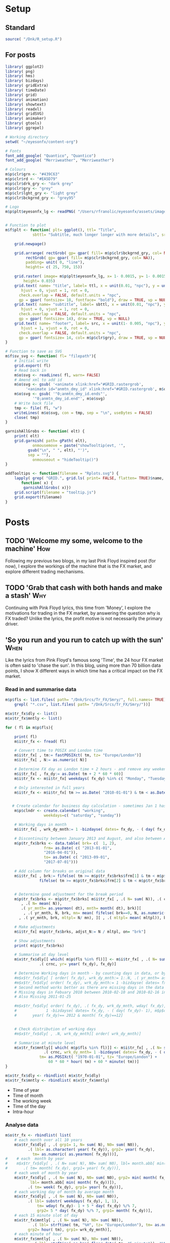 #+DRAFT: true
#+HUGO_SECTION: post
#+HUGO_BASE_DIR: ~/eyesonfx
#+EXPORT_HUGO_BUNDLE: page-bundle-images-in-same-dir
#+PROPERTY: header-args:R  :session *R* :results replace :tangle yes :eval no :exports none
* Setup
** Standard
#+BEGIN_SRC R :eval yes
  source( "/Dnk/R_setup.R")
#+END_SRC

#+RESULTS:

** For posts
#+BEGIN_SRC R :eval yes
  library( ggplot2)
  library( png)
  library( hms)
  library( bizdays)
  library( gridExtra)
  library( timeDate)
  library( grid)
  library( animation)
  library( showtext)
  library( readxl)
  library( gridSVG)
  library( animaker)
  library( gtools)
  library( ggrepel)

  # Working directory
  setwd( "~/eyesonfx/content-org")

  # Fonts
  font_add_google( "Quantico", "Quantico")
  font_add_google( "Merriweather", "Merriweather")

  # Colours
  m$p$clr$grn <- "#439C63"
  m$p$clr$rd <- "#EA5D79"
  m$p$clr$drk_gry <- "dark grey"
  m$p$clr$gry <- "grey"
  m$p$clr$lght_gry <- "light grey"
  m$p$clr$bckgrnd_gry <- "grey95"

  # Logo  
  m$p$plt$eyesonfx_lg <- readPNG( "/Users/rfranolic/eyesonfx/assets/images/logo.png")


  # Function to plot 
  m$f$plt <- function( plt= ggplot(), ttl= "Title",
		      sbttl= "Subtitle, much longer longer with more details", src= "Source: source"){

      grid.newpage()

      grid.arrange( rectGrob( gp= gpar( fill= m$p$clr$bckgrnd_gry, col= NA)), plt,
	       rectGrob( gp= gpar( fill= m$p$clr$bckgrnd_gry, col= NA)),
	       padding= unit( 0, "line"),
	       heights= c( 25, 750, 15))

      grid.raster( image= m$p$plt$eyesonfx_lg, x= 1- 0.0015, y= 1- 0.0015, vjust= 1, hjust= 1,
		  height= 0.035)
      grid.text( name= "title", label= ttl, x = unit(0.01, "npc"), y = unit(1- 0.01, "npc"),
		 hjust = 0, vjust = 1, rot = 0,
		check.overlap = FALSE, default.units = "npc",
		gp = gpar( fontsize= 18, fontface= "bold"), draw = TRUE, vp = NULL)
      grid.text( name= "subtitle", label= sbttl, x = unit(0.01, "npc"), y = unit(1- 0.04, "npc"),
		 hjust = 0, vjust = 1, rot = 0,
		check.overlap = FALSE, default.units = "npc",
		gp = gpar( fontsize= 14), draw = TRUE, vp = NULL)
      grid.text( name= "footer", label= src, x = unit(1- 0.005, "npc"), y = unit( 0.005, "npc"),
		 hjust = 1, vjust = 0, rot = 0,
		check.overlap = FALSE, default.units = "npc",
		gp = gpar( fontsize= 14, col= m$p$clr$gry), draw = TRUE, vp = NULL)
  }

  # Function to save as SVG
  m$f$sv_svg <- function( fl= "filepath"){
      # Initial write
      grid.export( fl)
      # Read back in 
      m$o$svg <- readLines( fl, warn= FALSE)
      # Amend xml to add id 
      m$o$svg <- gsub( '<animate xlink:href="#GRID.rastergrob',
		   '<animate id="anmtn_dmy_id" xlink:href="#GRID.rastergrob', m$o$svg)
      m$o$svg <- gsub( '"0;anmtn_dmy_id.ends"',
		      '"0;anmtn_dmy_id.end"', m$o$svg)
      # Write back file
      tmp <- file( fl, "w")
      writeLines( m$o$svg, con = tmp, sep = "\n", useBytes = FALSE)
      close( tmp)
  }

  garnishAllGrobs <- function( elt) {
      print( elt)
      grid.garnish( path= gPath( elt),
		      onmousemove = paste("showTooltip(evt, '",
			gsub("\n", " ", elt), "')",
			sep = ""),
		      onmouseout = "hideTooltip()")
  }

  addTooltips <- function(filename = "Rplots.svg") {
      lapply( grep( "GRID.", grid.ls( print= FALSE, flatten= TRUE)$name, value= TRUE),
	     function( x) {
		  garnishAllGrobs( x)})
      grid.script(filename = "tooltip.js")
      grid.export(filename)
  }
#+END_SRC

#+RESULTS:

* Posts
** TODO 'Welcome my some, welcome to the machine'                       :How:
   SCHEDULED: <2020-03-07 Sat>
:PROPERTIES:
:EXPORT_FILE_NAME: welcome_to_the_machine
:END:
Following my previous two blogs, in my last Pink Floyd inspired post
(for now), I explore the workings of the machine that is the FX
market, and explore different trading mechanisms.
** TODO 'Grab that cash with both hands and make a stash'               :Why:
   SCHEDULED: <2020-03-06 Fri>
:PROPERTIES:
:EXPORT_FILE_NAME: grab_that_cash_with_both_hands
:END:
Continuing with Pink Floyd lyrics, this time from 'Money', I explore
the motivations for trading in the FX market, by answering the
question why is FX traded? Unlike the lyrics, the profit motive is not
necessarily the primary driver.
#+hugo: more

** 'So you run and you run to catch up with the sun'                   :When:
   SCHEDULED: <2020-03-05 Thu>
:PROPERTIES:
:EXPORT_FILE_NAME: so_you_and_you_run
:END:
[[file:catch_up_with_the_sun.gif]]

Like the lyrics from Pink Floyd's famous song 'Time', the 24 hour FX
market is often said to 'chase the sun'. In this blog, using more than
70 billion data points, I show X different ways in which time has a
critical impact on the FX market.
#+hugo: more

*** Read in and summarise data
#+BEGIN_SRC R
  m$p$fls <- list.files( path= "/Dnk/Srcs/Tr_FX/Smry/", full.names= TRUE)[
      grepl( "*.csv", list.files( path= "/Dnk/Srcs/Tr_FX/Smry/"))]

  m$x$tr_fx$dly <- list()
  m$x$tr_fx$mntly <- list()

  for ( fl in m$p$fls){

      print( fl)
      m$i$tr_fx <- fread( fl)

      # Convert time to POSIX and London time
      m$i$tr_fx[ , tm:= fastPOSIXct( tm, tz= "Europe/London")]
      m$i$tr_fx[ , N:= as.numeric( N)]

      # Determine FX day as London time + 2 hours - and remove any weekend days that remain
      m$i$tr_fx[ , fx_dy:= as.Date( tm + 2 * 60 * 60)]
      m$i$tr_fx <- m$i$tr_fx[ weekdays( fx_dy) %in% c( "Monday", "Tuesday", "Wednesday", "Thursday", "Friday")]

      # Only interested in full years
      m$i$tr_fx <- m$i$tr_fx[ tm >= as.Date( "2010-01-01") & tm < as.Date( "2020-01-01")]


     # Create calendar for business day calculation - sometimes Jan 1 has data, other times not!
      m$p$clndr <- create.calendar( "working",
				   weekdays=c( "saturday", "sunday"))

      # Working days in month
      m$i$tr_fx[ , wrk_dy_mnth:= 1 -bizdayse( dates= fx_dy, - ( day( fx_dy)- 1), m$p$clndr)]

      # Discontinuity between January 2013 and August, and also between April 2016 and June 2017
      m$p$tr_fx$brks <- data.table( brk= c(  1, 2),
			       frm= as.Date( c( "2013-01-01",
				   "2016-04-01")),
			       to= as.Date( c( "2013-09-01",
				   "2017-07-01")))

      # Add column for breaks on original data
      m$i$tr_fx[ , brk:= fifelse( tm >= m$p$tr_fx$brks$frm[1] & tm < m$p$tr_fx$brks$to[1], 1,
			     fifelse( tm >= m$p$tr_fx$brks$frm[2] & tm < m$p$tr_fx$brks$to[2], 2, 0))]


      # Determine good adjustment for the break period
      m$p$tr_fx$brks <- m$p$tr_fx$brks[ m$i$tr_fx[ , .( N= sum( N)), .( crnc, yr= year( tm), dt= as.Date( tm), brk)][
		 , .( N= mean( N)),
		 .( yr_mnth= as.yearmon( dt), mnth= month( dt), brk)][
	      , .( yr_mnth, N, brk, mn= mean( fifelse( brk==0, N, as.numeric( NA)), na.rm= TRUE)), mnth][
		, .( yr_mnth, brk, mltpl= N/ mn), ][ , .( mltpl= mean( mltpl)), brk], on= "brk" ]

      # Make adjustments
      m$i$tr_fx[ m$p$tr_fx$brks, adjst_N:= N / mltpl, on= "brk"]

      # Show adjustments
      print( m$p$tr_fx$brks)

      # Summarise at day level 
      m$x$tr_fx$dly[[ which( m$p$fls %in% fl)]] <- m$i$tr_fx[ , .( N= sum( adjst_N), N0= sum( N)),
			     .( crnc, yr= year( fx_dy), fx_dy)]

      # Determine Working days in month - by counting days in data, or by data calculation
      #m$x$tr_fx$dly[ [ order( fx_dy), wrk_dy_mnth:= 1:.N, .( yr_mnth= as.yearmon( fx_dy))]  # by counting days in data
      #m$x$tr_fx$dly[ order( fx_dy), wrk_dy_mnth:= 1 -bizdayse( dates= fx_dy, - ( day( fx_dy)- 1), m$p$clndr)]
      # Second method works better as there are missing days in the data
      # Missing days in Febuary 2010 between 2010-02-10 and 2010-02-16 inclusive
      # Also Missing 2011-01-25

      #m$x$tr_fx$dly[ order( fx_dy), .( fx_dy, wrk_dy_mnth, wday( fx_dy),
      #				1 -bizdayse( dates= fx_dy, - ( day( fx_dy)- 1), m$p$clndr))][
      #	      year( fx_dy)== 2012 & month( fx_dy)==12]


      # Check distribution of working days
      #m$x$tr_fx$dly[ , .N, wrk_dy_mnth][ order( wrk_dy_mnth)]

      # Summarise at minute level
      m$x$tr_fx$mntly[[ which( m$p$fls %in% fl)]] <- m$i$tr_fx[ , .( N= sum( adjst_N), N0= sum( N)),
			       .( crnc, wrk_dy_mnth= 1 -bizdayse( dates= fx_dy, - ( day( fx_dy)- 1), m$p$clndr),
				 tm= as.POSIXct( "1970-01-01", tz= "Europe/London") +
				     60 * 60 * hour( tm) + 60 * minute( tm))]
  }

  m$x$tr_fx$dly <- rbindlist( m$x$tr_fx$dly)
  m$x$tr_fx$mntly <- rbindlist( m$x$tr_fx$mntly)
#+END_SRC

- Time of year
- Time of month
- The working week
- Time of the day
- Intra-hour
*** Analyse data
#+BEGIN_SRC R
  m$o$tr_fx <- rbindlist( list(
      # each month over all 10 years
      m$x$tr_fx$dly[ , .( grp1= 1, N= sum( N), N0= sum( N0)),
		    .( lbl= as.character( year( fx_dy)), grp2= year( fx_dy),
		      tm= as.numeric( as.yearmon( fx_dy)))],  
  #    # each  month by year
  #    m$x$tr_fx$dly[ , .( N= sum( N), N0= sum( N0), lbl= month.abb[ min( month( fx_dy))]),
  #		  .( tm= month( fx_dy), grp1= year( fx_dy))], 
      # each week of month by year
      m$x$tr_fx$dly[ , .( N= sum( N), N0= sum( N0), grp2= min( month( fx_dy)),
			 lbl= month.abb[ min( month( fx_dy))]),
		    .( tm= week( fx_dy), grp1= year( fx_dy))], 
      # each working day of month by average month
      m$x$tr_fx$dly[ , .( N= sum( N), N0= sum( N0)),
		    .( lbl= substr( weekdays( fx_dy), 1, 1),
			    tm= wday( fx_dy)- 1 + 5 * day( fx_dy) %/% 7,
			    grp2= 5 * day( fx_dy) %/% 7, grp1= month( fx_dy))],
      # each 15 minute slot of day
      m$x$tr_fx$mntly[ , .( N= sum( N), N0= sum( N0)),
		      .( lbl= strftime( tm, "%H", tz= "Europe/London"), tm= as.numeric( floor_date( tm, "15 minute")),
			grp2= hour( tm), grp1= wrk_dy_mnth)],
      # each minute of hour
      m$x$tr_fx$mntly[ , .( N= sum( N), N0= sum( N0)),
		      .( lbl= strftime( as.hms( floor_date( tm, "5 minute")), "%M"), tm= minute( tm),
			grp2= as.numeric( as.hms( floor_date( tm, "5 minute"))), grp1= hour( tm))]),
      idcol= "typ", use.names= TRUE)

  # Index groups
  # Ensure Order 
  #m$o$tr_fx <- m$o$tr_fx[ order( typ, grp1, tm)]
  m$o$tr_fx[ order( typ, grp1, tm), i:= 1:.N, .( typ, tm)]
  m$o$tr_fx[ order( typ, grp1, tm), i2:= cumsum( fifelse( grp2== shift( grp2, fill= -1), 0, 1)), .( typ, grp1)] 
  m$o$tr_fx[ typ== 3, i2:= tm]

  # Highlight important times
  m$o$tr_fx[ typ== 4 &
	     tm %in% as.numeric( floor_date( as.POSIXct( c( "1970-01-01 07:00", "1970-01-01 13:00",
							   "1970-01-01 16:00"),
							tz= "Europe/London"), "15 minute")), clr:= m$p$clr$grn]

  m$o$tr_fx[ typ== 4 &
	     tm %in% as.numeric( floor_date( as.POSIXct( c( "1970-01-01 17:00"),
							tz= "Europe/London"), "15 minute")), clr:= m$p$clr$rd]

  # Highlight (average) week of UK Holidays
  m$p$hldys <-  as.data.table( table( week( holidayLONDON( year= 2010:2019))))
  setnames( m$p$hldys, c( "wk", "N"))
  m$p$hldys[ , hldy:= c( "New Years", rep( "Easter", 5), rep( "May Day", 2), rep( "Last May Monday", 3),
		       rep( "August Bank Holiday", 2),  "Christmas")]

  m$o$tr_fx[ typ== 2 & tm %in%
	     m$p$hldys[ , .( sum( N), wk= mean( as.numeric( wk))), hldy][ , round( wk)],
	    clr:= m$p$clr$rd]

  m$o$cmnts <- list(
      3, "black", 85, -300, "1. Dollar dominates in 1992 \n- 80% of trades against USD")


  m$o$cmnts <- as.data.table( matrix( unlist( m$o$cmnts), ncol= 5, byrow= TRUE,
				     dimnames= list( NULL, c( "frm", "clr", "x", "y", "cmnt"))))
  m$o$cmnts[ , `:=`( x= as.numeric( x), y= as.numeric( y))]

  m$p$prds <- data.table( lbl= c( "10 years", "Avg year", "Avg month", "Avg day", "Avg hour"),
			 x= seq( 1, by= 70, length.out= 5), i= 1:5)



  m$f$plt <- function( tp, j, k){
      ggplot( data= m$o$tr_fx[ typ== j]) +
	  # highlighted times
	  geom_segment( data= function( x) x[ tp== TRUE & !is.na( clr),
					     .( frst_grp1= min( grp1), grp1, clr, tm), .( lbl)][ frst_grp1== grp1],
		       mapping= aes( x= tm, xend= tm, colour= I( clr)),
		       size= 1, y= -Inf, yend= +Inf)+
	  # lines for each group 
	  geom_line( data= function( x) x[ tp== TRUE  & k< 998 & i<= k],
		    mapping= aes( x= tm, y= N, group= grp1, 
				 colour= I( c( "grey80", "grey50", rep( "grey20", 100))[ i])),
		    size= 1.5, alpha= 0.75) +
	  #geom_line( data= function( x) x[ tp== TRUE  & i <= k & k< 999],
	  #          mapping= aes( x= tm, y= N, group= grp1), size= 2, colour= NA) +
	  # total line for top graph 
	  geom_line( data= function( x) x[ tp== TRUE & k >= 2 & i <= k, .( N= sum( N)), .( tm)],
		    mapping= aes( x= tm, y= N),
		    colour= "black", size= 1.5) +
	  # total line for bottom graph
	  geom_line( data= function( x) x[ tp== FALSE][ order( tm), .( N= sum( N), i2= min( i2)), .( tm)],
		    mapping= aes( x= tm, y= N, 
				 colour= I( ifelse( i2 > 0 & k >= 998, "black",
						   c( "grey80", "grey50", rep( "grey20", 100))[ i2]))),
		    size= 1.5, alpha= 0.75) +
	  # labels - for groups
	  geom_text( data= function( x) x[ tp== TRUE & k < 2, .( lbl, i2, grp1, mx_N= max(N), mn_N= min( N)), tm][
					  , .( tm= min( tm), mx_N= max( mx_N), mn_N= min( mn_N), lbl= max( lbl)), i2][
					   , .( tm, lbl, mx_N= max( mx_N), mn_N= min( mn_N))],
		    mapping= aes( x= tm, label= lbl, y= floor( mn_N + ( mx_N- mn_N)* 0.97)),
		    hjust= 0, size= 5, colour= "grey10", vjust= 1) +
	  # vertical guideline labels - for total
	  geom_text( data= function( x)
	      x[tp== FALSE | ( k >= 2 & i <= k), .( lbl, i2, tm, N= sum(N)), tm][
		, .( mn_tm= min( tm), lbl, tm, mx_N= max( N), mn_N= min( N)), .( i2)][
		 ,.( tm= min( tm), lbl= max( lbl), mx_N= max( mx_N), mn_N= min( mn_N)), i2][
		, .( lbl, tm, mx_N= max( mx_N), mn_N= min( mn_N))][ order( tm)],
		    mapping= aes( x= tm, label= lbl, y= floor( mn_N + ( mx_N- mn_N)* 0.97)),
		    hjust= 0, size= 5, colour= "grey10", vjust= 1) +
	  # vertical guidelines
	  geom_segment( data= function( x) x[ tp== FALSE & k != 999,
					     .( frst_tm= min( tm), tm), .( i2)][ frst_tm== tm],
		       mapping= aes( x= tm, xend= tm), y= -Inf, yend= +Inf, colour= m$p$clr$lght_gry) +
	  # shading for bottom plot
	  geom_rect( data= function( x) x[ tp== FALSE & typ== j & ( k>= 998 | i2> k),
					  .( mn= min( tm), mx= max( tm))],
		    mapping= aes( xmin= mn, xmax= mx),
		    fill= m$p$clr$drk_gry, alpha= 0.5, ymin= -Inf, ymax= Inf) +
	  scale_y_continuous( expand= expansion(mult = 0, add = 0)) +
	  scale_x_continuous( expand= expansion(mult = 0.004, add = 0)) +
  #        scale_colour_manual( values= rep( c( "grey80", "grey50", "grey20"), 300), guide= NULL) +
	  theme_void() +
		  theme( plot.background= element_rect( fill= "grey95", colour= NA),
				       panel.background= element_rect( fill= "grey95", colour= NA))
  }


  m$o$ftr_plt <- m$p$ftr_plt
  saveGIF({ ani.options(interval = 1, nmax = 75)
      for( j in m$o$tr_fx[ , .N, typ][ , typ][]){
	  m$o$hdr_plt <- m$p$hdr_plt +
	      geom_rect( data= m$p$prds, mapping= aes( xmin= x, xmax= x+ 70,
						       fill= I( ifelse( i== j, m$p$clr$bckgrnd_gry, m$p$clr$lght_gry))),
						       ymin= 0, ymax= 25, colour= m$p$clr$bckgrnd_gry) +
	      geom_text( data= m$p$prds, mapping= aes( x= x + 70/2, label= lbl,
						      colour= I( ifelse( i== j, "black", m$p$clr$drk_gry))),
		y= 12, size= 5)

	  for( k in c( 1, 2, 3, 4, m$o$tr_fx[ typ== j, max( i)], 998: 1000)){
	      if( j== 1 & k < 998)
		  next
	      m$o$plt1 <- m$f$plt( tp= TRUE, j= j, k= k)
	      m$o$plt2 <-
		  ggplot() +
		  annotate( geom= "rect", fill= m$p$clr$drk_gry, alpha= 0.5,
					      xmin= -Inf, xmax= +Inf, ymin= -Inf, ymax= +Inf) +
		  scale_y_continuous( expand= expansion(mult = 0, add = 0)) +
		  scale_x_continuous( expand= expansion(mult = 0.004, add = 0)) +
		  theme( plot.background= element_rect( fill= "grey95", colour= NA),
				       panel.background= element_rect( fill= "grey95", colour= NA))
	      #ggplot() + theme_void() + annotate( geom= "rect", fill= m$p$drk_gry, alpha= 0.25)
	      if( k < 998) m$o$plt2 <- m$f$plt( tp= FALSE, j= j-1, k= k)
	      if( j!= 5 & k == 999) m$o$plt2 <- m$f$plt( tp= FALSE, j= j, k= k)
	      if( j!= 5 & k == 1000) m$o$plt2 <- m$f$plt( tp= FALSE, j= j, k= k)
	      grid.arrange( m$o$hdr_plt, m$o$plt1, m$o$plt2, m$o$ftr_plt,
			   padding= unit( 0, "line"),
			   heights= c( 25, 750/2, 750/2 , 15))
	  }
      }
  }, movie.name = "catch_up_with_the_sun.gif", ani.width = 500, ani.height = 800)

#+END_SRC

- Time of year
- Time of month
- The working week
- Time of the day
- Intra-hour
** Location, Location, Location                                       :Where:
   SCHEDULED: <2020-03-03 Tue>
:PROPERTIES:
:EXPORT_FILE_NAME: location_location_location
:END:
file:lctn_lctn_lctn.svg

Location, location, location is a mantra used in the property market
to stress the importance of location to a property's value. Location
is also important in FX markets, but here I use the expression to
indicate that an FX trade may involve three locations. Clearly both
counterparties to the trade will be located somewhere, but the third,
and probably the most important location, is where those
counterparties come together to execute the trade. The majority of FX
trades are executed electronically on different trading 'venues'. In
this article, using monthly data published by the venues, I explore
the distribution of activity across them and how it has evolved over
time.
#+hugo: more

*** Read in and summarise data                                     :noexport:

#+BEGIN_SRC R
  m$i <- list()
  m$x <- list()

  # CBOE
  m$i$CBOE <- fread( "/Dnk/Srcs/CBOE_FX/Extrct/CBOE_FX_Vlm.csv")[ , 1:4]
  setnames( m$i$CBOE, c( "mnth", "vlm", "adv", "n_dys"))

  m$i$CBOE[ , `:=`( mnth= as.Date( as.yearmon( mnth, format= "%B-%Y")),
		vlm= as.numeric( substring( gsub( ",", "", vlm), 2)),
		adv= as.numeric( substring( gsub( ",", "", adv), 2)),
		n_dys= as.numeric( n_dys))]

  # Check ADV agrees with number of days and total volume
  m$i$CBOE[ abs( vlm / n_dys - adv) > .5]

  m$i$CBOE 
  m$x$CBOE <- m$i$CBOE[ , .( mnth, vlm= vlm/1e3, adv= adv/1e3)]

  # Deutsche Bourse 360T
  m$p$fls <- list.files( path= "/Dnk/Srcs/Dtsch_Brs/Extrct/", full.names= TRUE)

  m$i$Dtsch_Brs <- rbindlist( lapply( m$p$fls, function( x)
      as.data.table( read_excel( path= x))))

  setnames( m$i$Dtsch_Brs, c( "dt", "vlm"))
  m$i$Dtsch_Brs[ , dt:= as.Date( dt)]

  m$i$Dtsch_Brs[ , .( .N, sum( vlm)), as.yearmon( dt)]

  m$x$Dtsch_Brs <- m$i$Dtsch_Brs[ , .( vlm= sum( vlm)/1e9, adv= sum( vlm)/.N/1e9),
				 .( mnth= floor_date( dt, "month"))]

  #EBS
  m$i$EBS <- fread( "/Dnk/Srcs/EBS/Extrct/EBS_vlm.csv", header= TRUE)
  setnames( m$i$EBS, c( "mnth", "vlm", "vs_lst_mnth", "vs_lst_yr"))

  m$i$EBS[ , `:=`( mnth= as.Date( mnth, format= "%d/%m/%Y"),
	       vs_lst_mnth= as.numeric( gsub( "%", "", vs_lst_mnth))/100,
	       vs_lst_yr= as.numeric( gsub( "%", "", vs_lst_yr))/100)]

  m$i$EBS[ order( mnth),
	  .( vlm- ( 1+ vs_lst_mnth) * shift( vlm))]

  m$x$EBS <- m$i$EBS[ , .( mnth, adv= vlm)]

  # Euronext Fast match
  m$i$ernxt <- as.data.table( read_excel( path= "/Dnk/Srcs/Ernxt_FX/Extrct/Fastmatch_Daily_Volume_2020-03-03.xlsx"))
  setnames( m$i$ernxt, c( "dt", "vlm"))
  m$i$ernxt <- m$i$ernxt[ -(1:3)]
  m$i$ernxt[ , `:=`(
	  dt= as.Date( dt, format= "%m/%d/%Y"), vlm= as.numeric( vlm))]
  m$i$ernxt[ , .N, as.yearmon( dt)]

  m$x$ernxt <- m$i$ernxt[ , .( vlm= sum( vlm)/1e9, adv= sum( vlm)/.N/1e9), .( mnth= floor_date( dt, "month"))]

  # FX Spot stream
  m$i$spt_strm <- fread( file= "/Dnk/Srcs/FX_Spt_Strm/Extrct/FX_Spt_Strm_Vlm.csv")
  setnames( m$i$spt_strm, c( "mnth", "vlm", "adv", "adv_vs_prvs_mnth", "adv_vs_prvs_yr", "n_dy"))

  m$i$spt_strm[ ,
	       `:=`( mnth= as.Date( as.yearmon( gsub( "Sept", "Sep", mnth), format= "%b-%y")),
		 vlm= as.numeric( substring( gsub( ",", "", vlm), 2)),
		 adv= as.numeric( substring( gsub( ",", "", adv), 2)),
		 adv_vs_prvs_mnth= as.numeric( gsub( "%", "", adv_vs_prvs_mnth))/ 100,
		 adv_vs_prvs_yr= as.numeric( gsub( "%", "", adv_vs_prvs_yr))/ 100,
		 n_dy = as.numeric( n_dy)
		 )] 

  m$x$spt_strm <- m$i$spt_strm[ , .( mnth, vlm= vlm/1e3, adv= adv/1e3)]

  # Integral OCX
  m$i$intgrl <- fread( file= "/Dnk/Srcs/Intgrl_OCX/Extrct/Intgrl_OCX_Vlms.csv", header= TRUE)[ ,1:2]
  setnames( m$i$intgrl, c( "mnth", "adv"))
  m$i$intgrl[ ,
	     `:=`( mnth= as.Date( as.yearmon( mnth, "%b-%Y")),
		  adv= as.numeric( substring( gsub( "B", "", gsub( ",", "", adv)), 2)))]

  m$x$intgrl <- m$i$intgrl

  # Refinitiv
  m$i$rfntv <- as.data.table( read_excel( path= "/Dnk/Srcs/Rfntv/Extrct/fx-trading-volumes_af03_rc.xls"))[-(1:22)]
  setnames( m$i$rfntv, c( "mnth", "vlm", "othr_vlm", "ttl_vlm"))
  m$i$rfntv[ ,
	    `:=`( mnth= as.Date( as.yearmon( as.Date( "1900-01-01") + as.numeric( mnth))),
	      vlm= as.numeric( vlm),
	      othr_vlm= as.numeric( othr_vlm))]

  m$x$rfntv <- m$i$rfntv[ , .( mnth, adv= vlm)]

  if( m$x$rfntv[ mnth== "2020-02-01", .N]== 0)
      m$x$rfntv <- rbindlist( list(
	  m$x$rfntv, data.table( mnth= as.Date( "2020-02-01"), adv= 103)))

  # CLS
  m$i$CLS <- fread( file= "/Dnk/Srcs/CLS/Extrct/cls_vlms.csv")
  m$x$CLS <- m$i$CLS[ instrmnt== "Spot", .( mnth= as.Date( mnth), adv= vlm)]

  # Combine
  m$x$vns <- rbindlist( m$x, fill= TRUE, use.names= TRUE, idcol= "vn")
  m$x$vns
  m$x$vns[ , .( mean( vlm), mean( adv)), vn]


  m$o$vns <- m$x$vns[ , .( vn, adv, adv_shr= adv/sum( fifelse( vn== 'CLS', adv, 0), na.rm= T)),
		     .( mnth)][ adv_shr < Inf & vn!= "CLS"]


  m$o$vns[ , mnth:= as.POSIXct( mnth)]
  m$o$vns[ , vn_nm:= unlist( list( CBOE= "Cboe FX", Dtsch_Brs= "360T", EBS= "EBS", ernxt= "Euronext FX",
			  spt_strm= "FXSpotStream", rfntv= "Refinitiv", intgrl= "Integral OCX")[
		 vn])]

  m$o$vns[ , vn:= factor( vn, m$o$vns[ mnth== max( mnth), adv, vn][ order( adv), vn])]
  m$o$vns[ , vn_nm:= factor( vn_nm, m$o$vns[ mnth== max( mnth), adv, vn_nm][ order( adv), vn_nm])]
  m$o$vns <- m$o$vns[ order( vn, mnth)]
#+END_SRC
*** Show data                                                      :noexport:
#+BEGIN_SRC R
  quartz( width= 1.25 * 5, height= 1.25 * 8)

  # adjustment for labels
  m$o$vns[ , adj_adv_shr:= adv_shr + fifelse( vn== "CBOE", 0.25 * 1/125,
					     fifelse( vn== "intgrl", -0.25 * 1/125, 0))]
  m$o$vns[ , adj_adv:= adv + fifelse( vn== "CBOE", 1, fifelse( vn== "intgrl", -1, 0))]

  m$o$plt1 <- ggplot( data= m$o$vns[ mnth< '2025-01-01']) +
  #m$o$plt1 <- ggplot( data= m$o$vns) +
      annotate( geom= "segment", colour= "white",
	       x= as.POSIXct( "2016-01-01"), xend= as.POSIXct( "2021-02-01"),
	       y= seq( .0, .25, .05), yend= seq( .0, .25, .05), size= 1.5) +
  #    annotate( geom= "text", colour= "white",
  #             x= as.POSIXct( "2016-01-01"), y= seq( .0, .25, .05),
  #             label= paste0( seq( 0, 25, 5), "%"), hjust= 0, vjust= 0) +
      annotate( geom= "text", colour= "black",
	       x= as.POSIXct( c( "2016-01-01", "2017-01-01", "2018-01-01", "2019-01-01", "2020-01-01")),
	       y= 0, label= 2016:2020, hjust= 0, vjust= 1) +
      geom_line( mapping= aes( x= mnth, y= adv_shr, group= vn),
		colour= m$p$clr$drk_gry, size= 1) +
      geom_line( mapping= aes( x= mnth, y= adv_shr, group= vn),
		colour= m$p$clr$rd, size= 2) +
      geom_text( data= function( x) x[ , .( adj_adv_shr, adv_shr, mnth, mx= max( mnth)) , vn_nm][
				       mnth== mx],
		mapping= aes( x= mnth+ days( 10), y= adj_adv_shr,
			     label= paste0( vn_nm, " ", round( 100 * adv_shr, 0), "%")),
		colour= m$p$clr$drk_gry, hjust= 0, size= 6) +
      theme_void() +
      scale_y_continuous( limits= c( 0, .25)) +
      scale_x_datetime( limits= as.POSIXct( unlist( m$o$vns[ , .( min( mnth) - months( 3),
								 max( mnth) + months( 28))]),
					   origin= "1970-01-01"),
		       expand= expansion(mult = 0, add = 0)) + 
      theme( plot.background= element_rect( fill= "grey95", colour= NA),
	    panel.background= element_rect( fill= "grey95", colour= NA), legend.position= "none")

  m$f$plt( plt= m$o$plt1, ttl= "Volumes by venue",
	  sbttl= "Monthly Average daily spot volume ($ billions) to Febraury 2020",
	  src= "Source: Venues' websites")

  grid.force()
  m$p$ln1 <- lapply( grep( "GRID.polyline", grid.ls( flatten= TRUE, print= FALSE)$name, value= TRUE), grid.get)
  m$p$sgmnt1 <- lapply( grep( "GRID.segment", grid.ls( flatten= TRUE, print= FALSE)$name, value= TRUE), grid.get)
  m$p$txt1 <- lapply( grep( "GRID.text", grid.ls( flatten= TRUE, print= FALSE)$name, value= TRUE), grid.get)[ 2:3]

  m$o$plt2 <- ggplot( data= m$o$vns[ mnth< '2025-01-01']) +
  #m$o$plt2 <-  ggplot( data= m$o$vns) +
      annotate( geom= "segment", colour= "white",
	       x= as.POSIXct( "2016-01-01"), xend= as.POSIXct( "2021-02-01"),
	       y= seq( 0, 125, 25), yend= seq( 0, 125, 25), size= 1.5) +
  #    annotate( geom= "text", colour= "white",
  #             x= as.POSIXct( "2016-01-01"), y= seq( 0, 125, 25),
  #             label= paste0( "$", seq( 0, 125, 25), "B."), hjust= 0, vjust= 0 ) +
      annotate( geom= "text", colour= "black",
	       x= as.POSIXct( c( "2016-01-01", "2017-01-01", "2018-01-01", "2019-01-01", "2020-01-01")),
	       y= 0, label= 2016:2020, size= 5, hjust= 0, vjust= 1.1) +
      geom_line( mapping= aes( x= mnth, y= adv, group= vn),
		colour= m$p$clr$drk_gry, size= 1) +
      geom_line( mapping= aes( x= mnth, y= adv, group= vn),
		colour= m$p$clr$rd, size= 2) +
      geom_text( data= function( x) x[ , .( adj_adv, adv, mnth, mx= max( mnth)) , vn_nm][
				       mnth== mx],
		mapping= aes( x= mnth+ days( 10), y= adj_adv,
			     label= vn_nm),
		colour= m$p$clr$drk_gry, fontface= "bold", hjust= 0, size= 6) +
      geom_text( data= function( x) x[ , .( adj_adv, adv, mnth, mx= max( mnth)) , vn_nm][
				       mnth== mx],
		mapping= aes( x= mnth+ days( 10), y= adj_adv,
			     label= paste0( vn_nm, " ", round( adv, 0))),
		colour= m$p$clr$rd, fontface= "bold", hjust= 0, size= 6) +
      geom_text( data= function( x) x[ , .( adj_adv, adv_shr, mnth, mx= max( mnth)) , vn_nm][
				       mnth== mx],
		mapping= aes( x= mnth+ days( 10), y= adj_adv,
			     label= paste0( vn_nm, " ", round( 100 * adv_shr, 0), "%")),
		colour= m$p$clr$rd, fontface= "bold", hjust= 0, size= 6) +
      theme_void() +
      scale_x_datetime( limits= as.POSIXct( unlist( m$o$vns[ , .( min( mnth)- months( 3),
								 max( mnth) + months( 28))]),
					   origin= "1970-01-01"),
		       expand= expansion(mult = 0, add = 0)) + 
      scale_y_continuous( limits= c( 0, 125)) +
      theme( plot.background= element_rect( fill= "grey95", colour= NA),
	    panel.background= element_rect( fill= "grey95", colour= NA), legend.position= "none") +
      annotate( label= "1. Highly variable over time, peak\nacross all venues in Feb 2020",
	       x= as.POSIXct( "2020-01-15"), y= 123, hjust= 1, vjust= 1, alpha= .8,
	       geom= "label", colour= "white", fill= m$p$clr$rd, size= 6, fontface= "bold") +
      annotate( label= "2. Calculate market share by\ndividing through by CLS volumes",
	       x= as.POSIXct( "2018-01-15"), y= 73, hjust= 0.5, vjust= 1, alpha= .6,
	       geom= "label", colour= "white", fill= "black", size= 6, fontface= "bold") +
      annotate( label= "3. Market share % less variable\nallowing venue comparison",
	       x= as.POSIXct( "2020-01-15"), y= 73, hjust= 1, vjust= 1, alpha= .8,
	       geom= "label", colour= "white", fill= m$p$clr$rd, size= 6, fontface= "bold") +
      annotate( x= as.POSIXct( "2020-02-01"), xend= as.POSIXct( "2020-02-01"),
	       y= 0, yend= 125, geom= "segment", colour= m$p$clr$rd, size= 1, alpha= 0.5)

  m$f$plt( plt= m$o$plt2, ttl= "Volumes by venue",
	  sbttl= "Monthly average daily spot volume ($ billions) to Feb 2020",
  #	sbttl= "Average daily spot volume each month to Febraury 2020",
	  src= "Source: Venues' websites")

  #grid.text( name= "cmnt1", label= "Volumes pick up in February", x= 2/3, y = .45,
  #		 hjust = 1, vjust = 0.5, check.overlap = FALSE, default.units = "npc",
  #		gp = gpar( fontsize= 14, fontface= "bold", col= "black", fill= "white"), draw = TRUE, vp = NULL)

  grid.force()
  m$p$ln2 <- lapply( grep( "GRID.polyline", grid.ls( flatten= TRUE, print= FALSE)$name, value= TRUE), grid.get)
  m$p$sgmnt2 <- lapply( grep( "GRID.segment", grid.ls( flatten= TRUE, print= FALSE)$name, value= TRUE), grid.get)
  m$p$txt2 <- lapply( grep( "GRID.text", grid.ls( flatten= TRUE, print= FALSE)$name, value= TRUE), grid.get)[2:4]
  m$p$lbl2 <- lapply( grep( "GRID.label", grid.ls( flatten= TRUE, print= FALSE)$name, value= TRUE), grid.get)
  m$p$icn <- lapply( grep( "GRID.rastergrob", grid.ls( flatten= TRUE, print= FALSE)$name, value= TRUE), grid.get)[[1]]

  #addTooltips("tooltips.svg")

  # Define animation
  m$p$anmtn <- vec(
      atomic( label= "cycl_clr", durn= 5),
      atomic( label= "adv_2_shr", durn= 5), 
      atomic( label= "end", durn= 3)
  )

  # Dummy animation to coordinate timing of other animations
  grid.animate( m$p$icn$name, visibility= c( "visible", "visible"),
	       begin= "0;anmtn_dmy_id.end", duration= 17)

  #grid.animate( m$p$ln2[[1]]$name,
  #             y= animUnit( x= rep( m$p$ln2[[1]]$y,2),
  #                         timeid= rep( m$p$ln2[[1]]$id, each= 2),
  #                         id=  rep( m$p$ln2[[1]]$id,2)),
  #	     begin= paste0( "anmtn_dmy_id.begin+", 0), duration= 7)

  # Ensure y values for grey line are set to adv (since in the second animation in the sequence they will change)
  grid.animate( m$p$ln2[[1]]$name, #"GRID.polyline", grep= TRUE, global= TRUE,    #m$p$ln2[[1]]$name,
		   y= animUnit( x= rep( m$p$ln2[[1]]$y, 1+ length( m$p$ln2[[2]]$gp$col)),
			       id= rep( m$p$ln2[[1]]$id, 1+ length( m$p$ln2[[2]]$gp$col)),
			       timeid=  rep( 1:( length( m$p$ln2[[2]]$gp$col)+ 1),
					   each= length( m$p$ln2[[1]]$id))),
	       begin= paste0( "anmtn_dmy_id.begin+", 0), duration= 7)

  grid.animate( m$p$ln2[[2]]$name, #"GRID.polyline", grep= TRUE, global= TRUE,    #m$p$ln2[[1]]$name,
		   y= animUnit( x= rep( m$p$ln2[[1]]$y, 1+ length( m$p$ln2[[2]]$gp$col)),
			       id= rep( m$p$ln2[[1]]$id, 1+ length( m$p$ln2[[2]]$gp$col)),
			       timeid=  rep( 1:( length( m$p$ln2[[2]]$gp$col)+ 1),
					   each= length( m$p$ln2[[1]]$id))),
	       begin= paste0( "anmtn_dmy_id.begin+", 0), duration= 7)

  # Ensure y values for grey line labels are set adv for lines as well
  grid.animate( m$p$txt2[[1]]$name, #grep= TRUE, global= TRUE, #m$p$txt2[[1]]$name,
	       y= animUnit( rep( m$p$txt2[[1]]$y, 1+ length( m$p$ln2[[2]]$gp$col)),
						id= rep(1:length( m$p$txt2[[1]]$y), 1+ length( m$p$ln2[[2]]$gp$col))),
					   interpolate= "discrete",
	       begin= paste0( "anmtn_dmy_id.begin+", 0), duration= 7)
  grid.animate( m$p$txt2[[2]]$name, #grep= TRUE, global= TRUE, #m$p$txt2[[1]]$name,
	       y= animUnit( rep( m$p$txt2[[2]]$y, 1+ length( m$p$ln2[[2]]$gp$col)),
						id= rep(1:length( m$p$txt2[[1]]$y), 1+ length( m$p$ln2[[2]]$gp$col))),
					   interpolate= "discrete",
	       begin= paste0( "anmtn_dmy_id.begin+", 0), duration= 7)

  # Ensure y values for axis lines 
  #grid.animate( m$p$sgmnt2[[1]]$name, #grep= TRUE, global= TRUE, #m$p$txt2[[1]]$name,
  #             y0= animUnit( m$p$sgmnt[[1]]$y0), y1= animUnit( m$p$sgmnt[[1]]$y1),
  #	     begin= paste0( "anmtn_dmy_id.begin+", 0), duration= 7)

  # Make each highlighted line visible in turn
  grid.animate( m$p$ln2[[2]]$name, visibility= animValue( fifelse(
							    c( as.logical( diag( length( m$p$ln2[[2]]$gp$col))),
							      rep( FALSE, length( m$p$ln2[[2]]$gp$col)))== TRUE,
							"visible", "hidden"),
						   id= rep( 1:(length( m$p$ln2[[2]]$gp$col)),
							   length( m$p$ln2[[2]]$gp$col)+ 1)),
	       begin= paste0( "anmtn_dmy_id.begin+", 0), duration= 7)

  # Make each highlighted line text visible in turn
  grid.animate( m$p$txt2[[2]]$name, visibility= animValue( fifelse(
							    c( as.logical( diag( length( m$p$txt2[[2]]$gp$col))),
							      rep( FALSE, length( m$p$txt2[[2]]$gp$col)))== TRUE,
							"visible", "hidden"),
						   id= rep( 1:(length( m$p$txt2[[2]]$gp$col)),
							   length( m$p$txt2[[2]]$gp$col)+ 1)),
	       begin= paste0( "anmtn_dmy_id.begin+", 0), duration= 7)

  # Adv shares always hidden
  grid.animate( m$p$txt2[[3]]$name, visibility= "hidden",
	       begin= paste0( "anmtn_dmy_id.begin+", 0), duration= 7)

  # Make comments visible/invisible
  grid.animate( m$p$lbl2[[1]]$name, grep= TRUE, global= TRUE, visibility= "visible",
	       begin= paste0( "anmtn_dmy_id.begin+", 0), duration= 7)
  grid.animate( m$p$sgmnt2[[2]]$name, visibility= "visible",
	       begin= paste0( "anmtn_dmy_id.begin+", 0), duration= 7)
  grid.animate( m$p$lbl2[[2]]$name, grep= TRUE, global= TRUE, visibility= "hidden",
	       begin= paste0( "anmtn_dmy_id.begin+", 0), duration= 7)
  grid.animate( m$p$lbl2[[3]]$name, grep= TRUE, global= TRUE, visibility= "hidden",
	       begin= paste0( "anmtn_dmy_id.begin+", 0), duration= 7)


  # Animate line between adv and adv share
  grid.animate( m$p$ln2[[1]]$name,
		   y= animUnit( x= unit( c( m$p$ln2[[1]]$y, m$p$ln1[[1]]$y), unit= "native"),
			       id= rep( m$p$ln1[[1]]$id, 2),
			       timeid= rep( 1:2, each= length( m$p$ln1[[1]]$id))),
	       begin= paste0( "anmtn_dmy_id.begin+", 7), duration= 3)

  # Animate label for line - only a sinlge point per text, so don't specifiy timeid
  grid.animate( m$p$txt2[[1]]$name,
		   y= animUnit( x= unit( c( m$p$txt2[[1]]$y, m$p$txt1[[1]]$y), unit= "native"),
			       id= c( 1:length(m$p$txt2[[1]]$y),  1:length(m$p$txt1[[1]]$y))),
  #			     timeid= rep( 1:2, each= length( m$p$txt2[[1]]$y))), DONT UNDERSTAND WHY THIS DOESNT WORK
	       begin= paste0( "anmtn_dmy_id.begin+", 7), duration= 3)

  # Make comments visible/invisible
  grid.animate( m$p$lbl2[[1]]$name, grep= TRUE, global= TRUE, visibility= "hidden",
	       begin= paste0( "anmtn_dmy_id.begin+", 7), duration= 3)
  grid.animate( m$p$sgmnt2[[2]]$name, visibility= "hidden",
	       begin= paste0( "anmtn_dmy_id.begin+", 7), duration= 3)
  grid.animate( m$p$lbl2[[2]]$name, grep= TRUE, global= TRUE, visibility= "visible",
	       begin= paste0( "anmtn_dmy_id.begin+", 7), duration= 3)
  grid.animate( m$p$lbl2[[3]]$name, grep= TRUE, global= TRUE, visibility= "hidden",
	       begin= paste0( "anmtn_dmy_id.begin+", 7), duration= 3)

  # Ensure y values for highlight line are set to adv_shr
  grid.animate( m$p$ln2[[2]]$name,
		   y= animUnit( x= rep( m$p$ln1[[1]]$y, 1+ length( m$p$ln1[[2]]$gp$col)),
			       id= rep( m$p$ln1[[1]]$id, 1+ length( m$p$ln1[[2]]$gp$col)),
			       timeid=  rep( 1:( length( m$p$ln1[[2]]$gp$col)+ 1),
					   each= length( m$p$ln1[[1]]$id))),
	       begin= paste0( "anmtn_dmy_id.begin+", 10), duration= 7)

  # Ensure y values for grey line labels are set adv for lines as well
  grid.animate( m$p$txt2[[2]]$name, y= animUnit( rep( m$p$txt1[[1]]$y, 1+ length( m$p$ln1[[2]]$gp$col)),
						id= rep(1:length( m$p$txt1[[1]]$y), 1+ length( m$p$ln1[[2]]$gp$col))),
					   interpolate= "discrete",
	       begin= paste0( "anmtn_dmy_id.begin+", 10), duration= 7)

  # Make each highlighted line visible in turn
  grid.animate(  m$p$ln2[[2]]$name, visibility= animValue( fifelse(
							    c( as.logical( diag( length( m$p$ln1[[2]]$gp$col))),
							      rep( FALSE, length( m$p$ln1[[2]]$gp$col)))== TRUE,
							"visible", "hidden"),
						   id= rep( 1:(length( m$p$ln1[[2]]$gp$col)),
							   length( m$p$ln1[[2]]$gp$col)+ 1)),
	       begin= paste0( "anmtn_dmy_id.begin+", 10), duration= 7)

  # Make each highlighted line text visible in turn
  grid.animate( m$p$txt2[[3]]$name, visibility= animValue( fifelse(
							    c( as.logical( diag( length( m$p$txt2[[3]]$gp$col))),
							      rep( FALSE, length( m$p$txt2[[3]]$gp$col)))== TRUE,
							"visible", "hidden"),
						   id= rep( 1:(length( m$p$txt2[[3]]$gp$col)),
							   length( m$p$txt2[[3]]$gp$col)+ 1)),
	       begin= paste0( "anmtn_dmy_id.begin+", 10), duration= 7)

  # Adv always hidden
  grid.animate( m$p$txt2[[2]]$name, visibility= "hidden",
	       begin= paste0( "anmtn_dmy_id.begin+", 10), duration= 7)


  # Make comments visible/invisible
  grid.animate( m$p$lbl2[[1]]$name, grep= TRUE, global= TRUE, visibility= "hidden",
	       begin= paste0( "anmtn_dmy_id.begin+", 10), duration= 7)
  grid.animate( m$p$sgmnt2[[2]]$name, visibility= "hidden",
	       begin= paste0( "anmtn_dmy_id.begin+", 10), duration= 7)
  grid.animate( m$p$lbl2[[2]]$name, grep= TRUE, global= TRUE, visibility= "hidden",
	       begin= paste0( "anmtn_dmy_id.begin+", 10), duration= 7)
  grid.animate( m$p$lbl2[[3]]$name, grep= TRUE, global= TRUE, visibility= "visible",
	       begin= paste0( "anmtn_dmy_id.begin+", 10), duration= 7)

  m$f$sv_svg( "lctn_lctn_lctn.svg")

#+END_SRC

** Who's who in the Zoo                                                 :Who:
   SCHEDULED: <2020-03-02 Mon>
:PROPERTIES:
:EXPORT_FILE_NAME: whos_who
:END:

file:whos_who2.svg

Who are the most important players in the FX market.

#+hugo: more
In my last post, I described what the main
- Herfindahl Index?
Concentration within the FX market
- Rise of non-Bank liquidity providers

#+BEGIN_SRC R
  m$i$ermny <- fread( "/Dnk/Srcs/Ermny/Out/Ermny_Srvy.csv")

  # restrict to top 10
  m$x$ermny <- m$i$ermny[ rnk <= 10]
  m$x$ermny[ lp== "Bank of America Merrill Lynch", lp:= "Bank of America"]

  # Order by when LP's appeated, earliest first, then by rank in that year
  m$p$lps <- m$x$ermny[ , .( frst_yr= min( yr), yr, rnk), lp][ yr== frst_yr]

  m$x$ermny[ , lp:= factor( lp, levels= m$p$lps$lp)]

  m$p$yrs <- m$x$ermny[ , unique( yr)]


  m$o$ermny <- m$x$ermny[ order( yr, rnk)]

  # Ensure have row for every lp for every year
  m$o$ermny <- merge( x= m$o$ermny, y= CJ( yr= unique( m$o$ermny$yr), lp= unique( m$o$ermny$lp)),
	by= c( "yr", "lp"), all.y= TRUE, allow.cartesian= TRUE)

  m$o$ermny[ , alph:= fifelse( is.na( rnk), 0, 1)]
  m$o$ermny[ , shp:= fifelse( is.na( rnk), 1, 21)]
  m$o$ermny[ is.na( rnk), rnk:= 5]
  m$o$ermny[ is.na( shr), shr:= 0]


  m$o$ermny[ , lbl:= gsub( " ", "\n", lp)]
  m$o$ermny[ lp== "Bank of America", lbl:= "Bank of\nAmerica"]

  m$o$ermny[ , rnk_x := ( yr- 2009)/ 10 * 0.5]
  m$o$ermny[ , shr_x := 0.7 + shr/ round( max( shr), 1)]
  m$o$ermny[ , y := -as.numeric( lp)]

  quartz( width= 1.25 * 5, height= 1.25 * 8)

  m$o$plt <- ggplot( data= m$o$ermny) +
      annotate( geom= "segment",
	       x= c( ( 2010:2019- 2009)/ 10 * .5, 0.7 + seq( 0, .2, .05)/ .2),
	       xend= c( ( 2010:2019- 2009)/ 10 * .5, 0.7 + seq( 0, .2, .05)/ .2),
	       colour= "white", y= c( rep( 0, 15)), yend= -17) +
      annotate( geom= "text", x= c( 0.05, 0.7), y= c( .5, .5), hjust= 0,
	       label= c( "Rank", "Market Share"), size= 5) + 
  #    annotate( geom= "text", x= c( seq( 2010, 2018, 2)- 2009)/ 10 * .5, 0.7 + seq( 0, .2, .05)/ .2),
  #             y= rep( 0, 10), label= c( paste0( "'", seq( 10, 18, 2)), paste0( seq( 0, 20, 5), "%")),
  #             hjust= 0.25) +
      annotate( geom= "text", x= c( ( c( 2010, 2019)- 2009)/ 10 * .5, 0.7 + seq( 0, .2, .05)/ .2),
	       y= rep( 0, 7), label= c( "2010", "2019", paste0( seq( 0, 20, 5), "%")),
	       hjust= 0.25) +
      geom_point( mapping= aes( x= rnk_x, y= y, fill= rnk, shape= I( shp), alpha= I( alph)+ 0.5),
		 size= 7) +
      geom_text( mapping= aes( x= rnk_x, y= y, label= rnk, alpha= I( alph)), size= 4.5) +
      geom_segment( mapping= aes( x= 0.7, xend= shr_x, y= y, yend= y), size= 2) +
      geom_point( mapping= aes( x= shr_x, y= y, fill= rnk, alpha= I( alph)), shape= 21, size= 7) +
      geom_text( mapping= aes( x= shr_x, y= y, label= rnk, alpha= I( alph)), size= 4) +
      scale_fill_gradient2( low= m$p$clr$grn, mid= "white", high= m$p$clr$rd,
			   midpoint= 5) +
      scale_x_continuous( limits= c( -.6, 1.72)) +
      scale_y_continuous( limits= c( -17, 1)) +
      geom_text( data= function( x) x[ , .N, .( y, lp)],
		mapping= aes( y= y, label= lp), size= 5, x= -.02, hjust= 1) + 
      geom_text( data= function( x) x[ , .N, yr],
		mapping= aes( label= paste0( "Market Share - ", yr)),
			     x= 0.7, y= .5, hjust= 0, size= 5) +
      theme_void() +
      theme( plot.background= element_rect( fill= "grey95", colour= NA),
	    panel.background= element_rect( fill= "grey95", colour= NA),
	    legend.position = "none")

  m$f$plt( plt= m$o$plt, ttl= "Top Liquidity Providers 2010-19",
	    sbttl= "Euromoney FX Survey rankings and market shares each year",
	    src= "Source: Euromoney")

  grid.force()

  m$p$sgmnt <- lapply( grep( "GRID.segment", grid.ls( flatten= TRUE, print= FALSE)$name, value= TRUE), grid.get)[2:3]
  m$p$pnts  <- lapply( grep( "geom_point", grid.ls( flatten= TRUE, print= FALSE)$name, value= TRUE), grid.get)
  m$p$rnks  <- lapply( grep( "GRID.text", grid.ls( flatten= TRUE, print= FALSE)$name, value= TRUE), grid.get)[3:4]
  m$p$yr_txts <- lapply( grep( "GRID.text", grid.ls( flatten= TRUE, print= FALSE)$name, value= TRUE), grid.get)[6]
  m$p$icn <- lapply( grep( "GRID.rastergrob", grid.ls( flatten= TRUE, print= FALSE)$name, value= TRUE), grid.get)[[1]]

  # Dummy animation to coordinate timing of other animations
  grid.animate( m$p$icn$name, visibility= c( "visible", "visible"),
		 begin= "0;anmtn_dmy_id.end", duration= 35)

  # hide everything initially
  grid.animate( m$p$pnts[[1]]$name,
	       visibility= "hidden",
	       begin= paste0( "anmtn_dmy_id.begin+", 0), duration= 2, interpolate= "discrete")
  grid.animate( m$p$rnks[[1]]$name,
	       visibility= "hidden",
	       begin= paste0( "anmtn_dmy_id.begin+", 0), duration= 2, interpolate= "discrete")

  # make only current year visisble
  m$p$msk <- rep( "hidden", length( m$p$yrs) * dim( m$p$lps)[1])

  i= 0
  for( i in 0:( length( m$p$yrs)- 1)){
  #for( i in 0:0){

  # Hide lines    
  grid.animate( m$p$sgmnt[[1]]$name, x1= animUnit(
					 x= unit( c( m$p$sgmnt[[1]]$x0,
						    ifelse( 1:length(m$p$msk) %in%
							( 1:length( m$p$lps$lp) + length( m$p$lps$lp) * i),
							m$p$sgmnt[[1]]$x1, m$p$sgmnt[[1]]$x0)), units= "native"),
					 id= rep( 1:160, 2)),
	       begin= paste0( "anmtn_dmy_id.begin+", 3* i), duration= 2)
  # Hide all circles on market shares
  grid.animate( m$p$pnts[[2]]$name,
	       visibility= "hidden",
	       begin= paste0( "anmtn_dmy_id.begin+", 3* i), duration= 2, interpolate= "discrete")
  # Hide all cricle labels on market shares
  grid.animate( m$p$rnks[[2]]$name,
	       visibility= "hidden",
	       begin= paste0( "anmtn_dmy_id.begin+", 3* i), duration= 2, interpolate= "discrete")

  # Hide all year labels but current year
  grid.animate( m$p$yr_txts[[1]]$name,
	       visibility= animValue(
					 x=  ifelse( m$p$yrs== m$p$yrs[ i+1],
						    "visible", "hidden"),
		   id= 1:length( m$p$yrs)),
	       begin= paste0( "anmtn_dmy_id.begin+", 3* i), duration= 3, interpolate= "discrete")

  # Hide all circles on market shares, except current year    
  grid.animate( m$p$pnts[[2]]$name,
	       visibility= animValue(
					 x=  ifelse( 1:length(m$p$msk) %in%
							( 1:length( m$p$lps$lp) + length( m$p$lps$lp) * i),
							"visible", "hidden"),
					 id= rep( 1:160, 1)),
	       begin= paste0( "anmtn_dmy_id.begin+", 3* i+ 2), duration= 1, interpolate= "discrete")
  grid.animate( m$p$rnks[[2]]$name,
	       visibility= animValue(
					 x=  ifelse( 1:length(m$p$msk) %in%
							( 1:length( m$p$lps$lp) + length( m$p$lps$lp) * i),
							"visible", "hidden"),
					 id= rep( 1:160, 1)),
	       begin= paste0( "anmtn_dmy_id.begin+", 3* i+ 2), duration= 1, interpolate= "discrete")

  grid.animate( m$p$pnts[[1]]$name,
	       visibility= animValue(
					 x=  ifelse( 1:length(m$p$msk) <= ( 1+ i) * dim( m$p$lps)[1],
							"visible", "hidden"),
					 id= rep( 1:160, 1)),
	       begin= paste0( "anmtn_dmy_id.begin+", 3* i+ 2), duration= 3, interpolate= "discrete")
  grid.animate( m$p$rnks[[1]]$name,
	       visibility= animValue(
					 x=  ifelse( 1:length(m$p$msk) <= ( 1+ i) * dim( m$p$lps)[1],
							"visible", "hidden"),
					 id= rep( 1:160, 1)),
	       begin= paste0( "anmtn_dmy_id.begin+", 3* i+ 2), duration= 3, interpolate= "discrete")
  }
  #i= 0
  #for( i in 0:( length( m$p$yrs)- 1)){
  #    grid.animate( m$p$sgmnt[[1]]$name, visible= animValue(
  #                                           x= ifelse( 1:length(m$p$msk) ==
  #                                                      ( 1:length( m$p$lps$lp) + length( m$p$lps$lp) * i),
  #                                                  "visible", "hidden"), id= 1:160),
  #             begin= paste0( "anmtn_dmy_id.begin+", 3 * 0), duration= 30)
  #}

  grid.animate( m$p$pnts[[1]]$name,
	       visibility= "visible",
	       begin= paste0( "anmtn_dmy_id.begin+", 32), duration= 3, interpolate= "discrete")
  grid.animate( m$p$rnks[[1]]$name,
	       visibility= "visible",
	       begin= paste0( "anmtn_dmy_id.begin+", 32), duration= 3, interpolate= "discrete")

  m$f$sv_svg( "~/eyesonfx/content/whos_who2.svg")

#+END_SRC

#+BEGIN_SRC R
  m$i$ermny <- fread( "/Dnk/Srcs/Ermny/Out/Ermny_Srvy.csv")

  # restrict to top 10
  m$x$ermny <- m$i$ermny[ rnk <= 10]
  m$x$ermny[ lp== "Bank of America Merrill Lynch", lp:= "Bank of America"]

  # Order by when LP's dropped out ( earliest first) then by rank in latest year
  m$p$lps <- m$x$ermny[ , .( lst_yr= max( yr), yr, shr), .( lp)][ yr== lst_yr][ order( lst_yr, shr)]
  m$x$ermny[ , lp:= factor( lp, levels= m$p$lps$lp)]

  m$x$ermny[ , hrfndl:= sum( shr^ 2), yr]

  m$o$ermny <- m$x$ermny
  # Commentary
  m$o$cmnts <- list(
      3, "black", 85, -300, "1. Dollar dominates in 1992 \n- 80% of trades against USD")

  m$o$cmnts <- as.data.table( matrix( unlist( m$o$cmnts), ncol= 5, byrow= TRUE,
				     dimnames= list( NULL, c( "frm", "clr", "x", "y", "cmnt"))))
  m$o$cmnts[ , `:=`( x= as.numeric( x), y= as.numeric( y))]

  # Let's plot it!
  saveGIF({ ani.options(interval = 2, nmax = 75)

  for( j in m$o$ermny[ , .N, lp][ order( lp), lp]){
      print(
	  ggplot( data= m$o$ermny) +
	  # lines
	  geom_line( mapping= aes( x= yr, y= shr, group= lp),
		    colour= m$p$clr$drk_gry) +
	  # labels
	  geom_text( data= function( x)
	      x[ lp!= j, .( lst_yr= max( yr), yr, rnk, shr), .( lp)][ yr== lst_yr],
	      mapping= aes( x= yr + 3/12, y= shr, label= paste( lp), hjust= 0),
	      colour= m$p$clr$drk_gry, size= 5) +
	  # last point
	  geom_point( data= function( x)
	      x[ lp!= j, .( lst_yr= max( yr), yr, shr), .( lp)][ yr== lst_yr],
	      mapping= aes( x= yr, y= shr), 
	      colour= m$p$clr$drk_gry, size= 3)+
	  # highlighted line
	  geom_line( data= function( x) x[ lp== j],
		    mapping= aes( x= yr, y= shr),
		    colour= m$p$clr$rd, size= 2) +
	  # highlighted last point line
	  geom_point(
	      data= function( x) x[ lp== j, .( lst_yr= max( yr), yr, shr), .( lp)][ yr== lst_yr],
	      mapping= aes( x= yr, y= shr), 
	      colour= m$p$clr$rd, size= 4)+
	  # white background highlighted label
	  geom_text( data= function( x)
	      x[ lp== j, .( lst_yr= max( yr), yr, rnk, shr), .( lp)][ yr== lst_yr][
		  rep( 1, 4), .( yr, shr, rnk, x= c( 1/24, 0, -1/24, 0),
				y= c( 0, 0.0002, 0, -0.0002),
				lp)],
	      mapping= aes( x= yr + 3/12 + x, y= shr+ y,
			   label= paste( rnk, lp, sprintf( fmt= "%g%%", round( shr* 100),1))),
	      colour= "white", fontface= "bold", hjust= 0, size= 5) +
	  # highlighted label
	  geom_text( data= function( x)
	      x[ lp== j, .( lst_yr= max( yr), yr, rnk, shr), .( lp)][ yr== lst_yr],
	      mapping= aes( x= yr + 3/12, y= shr,
			   label= paste( rnk, lp, sprintf( fmt= "%g%%", round( shr* 100, 1)))),
		    fontface= "bold", hjust= 0, size= 5, colour= m$p$clr$rd) +
	  # logo
	  annotation_custom( m$p$eyesonfx_lg, xmin= 2022, xmax= 2025, ymin=0.195, ymax= 0.2) +
	  # source
	  annotate( geom= "text", x= 2020, y= -10, hjust= 1, vjust= 0, size= 5,
		   label= "Source: Euromoney FX surveys", colour= m$p$clr$drk_gry) +
	  annotate( geom= "segment", x= 2009.5, xend= 2019, y= 0, yend= 0, colour= m$p$clr$lght_lght_gry) +
	  annotate( geom= "text", x= 2010:2019, y= -0.002, label= 2010:2019,
		   size= 5) +
	  annotate( geom= "segment", x= 2009.5, xend= 2009.5, y= 0, yend= 0.19, colour= m$p$clr$lght_lght_gry) +
	  annotate( geom= "text", x= 2009, y= seq( 0.0, 0.175, 0.025), label= seq( 0.0, 0.175, 0.025),
		   size= 5, hjust= 1) +
	  # commentary
	  geom_label( data= m$o$cmnts[ frm== j],
		 mapping= aes( x= x, y= y, label= cmnt, fill= I( clr)),
		 alpha= 1.0, colour= "white", size= 6, fontface= "bold") +
	  scale_x_continuous( limits= c( 2008, 2025), breaks= 2010:2019, expand= expansion(mult = 0, add = 0)) +
	  scale_y_continuous( limits= c( -0.01, 0.2), expand= expansion(mult = 0, add = 0)) +
  #      theme_grey()) 
	theme_void()) 
  #    geom_label( data= function( x) x[ n==0],
  #	      mapping= aes( x= crncy_x + x, y= -crncy_y -y- m$p$unt_sz, label= round( vl, 0)),
  #	      alpha= 0.8, size= 10, label.size= unit( 0, "mm"), label.padding= unit( 0.1, "lines"),
  #	      hjust= 0, vjust= 0.5 ) +
  }}
  , movie.name = "Whos_who.gif", ani.width = 500, ani.height = 800) 
  #, movie.name = "Whats_what.mp4", ani.width = 750, ani.height = 1200) 
#+END_SRC

** What's what?                                              :tag1:viz:@What:
   SCHEDULED: <2020-03-01 Sun>
:PROPERTIES:
:EXPORT_FILE_NAME: whats_what
:END:
Seven key facts about the currencies traded in the FX market using data from the BIS surveys. 

[[file:Whats_what.gif]]

#+BEGIN_SRC R
  m$i$bis <- fread( "/Dnk/Srcs/BIS/Out/Crcny_Prs.csv")

  m$i$bis[ , vl:= vl/1e3]
  # Unit size (in billions)
  m$p$unt_sz <- 5

  # Identify pre-Euro currencies, as those not present in 2019
  m$p$eur_crncys <- m$i$bis[ !crncy1 %in% m$i$bis[ yr== 2019, unique( crncy1)],
			    .( yr= max( yr)),
			    .( crncy= crncy1)]
  m$i$bis[ crncy1 %in% m$p$eur_crncys$crncy, crncy1 := 'EUR']
  m$i$bis[ crncy2 %in% m$p$eur_crncys$crncy, crncy2 := 'EUR']

  m$i$bis <- m$i$bis[ crncy1!= "USD" & ( crncy1!= "EUR" | ( crncy1== "EUR" & crncy2 %in% c( "other", "USD"))) &
	   ( crncy1!= "other" | ( crncy1== "other" & crncy2 %in% c( "other", "USD"))) &
	  crncy2 %in% c( "USD", "EUR", "other")]

  # Identify small currencies (less that unit size on average) and merge into "other"
  m$p$sml_crncy <- m$i$bis[ , .( vl= sum( vl)), .( yr, crncy1)][ , .( vl= mean( vl)), crncy1][ vl <= m$p$unt_sz, crncy1]
  m$i$bis[ crncy1 %in% m$p$sml_crncy, crncy1:= "other"]

  m$i$bis[ crncy1== "other" & crncy2== "other", vl:= vl/ 2]

  # aggregate (for EUR and countercurrency changes) and convert to billions
  m$x$bis <- m$i$bis[ , .( vl= sum( vl)), .( yr, crncy1, crncy2)]  



  # reorder currencies based on value (but always put "other" last) 
  m$x$bis[ , crncy2 := factor( crncy2, levels= c( "USD", "EUR", "other"))]
  m$x$bis[ , crncy1 := factor( crncy1,
			      c( m$x$bis[ yr== 2019 & crncy1 != "other",
					 .( vl= sum( vl)), crncy1][ order( -vl), crncy1],
				"other"))]

  m$x$bis <- m$x$bis[ order( crncy1, crncy2, yr)]

  # Work out x position of each counter-currency - using highest max value across the years
  m$o$crncy_x <- m$x$bis[ , .( wdth= 2* sqrt( sum( vl))), .( yr, crncy2)][
		       order( crncy2), .( wdth= max( wdth)), .( crncy2)]
  m$o$crncy_x[ , crncy_x:= as.numeric( crncy2)* m$p$unt_sz + cumsum( wdth)- wdth]
  setkeyv( m$o$crncy_x, "crncy2")

  # Work out y position of each currency
  m$o$crncy_y <- m$x$bis[ , .( mx_vl= max( vl), vl, crncy2), .( crncy1)][ vl== mx_vl, .( crncy1, crncy2, mx_vl)]
  m$o$crncy_y <- m$o$crncy_y[ m$o$crncy_x, .( crncy1, hght= ( mx_vl/ ( wdth/ m$p$unt_sz))), on= "crncy2"]
  m$o$crncy_y[ hght < 2.1 * m$p$unt_sz, hght:= 2.1 * m$p$unt_sz]
  m$o$crncy_y[ order( crncy1), crncy_y:= cumsum( 1.5 * m$p$unt_sz + hght)- hght]
  setkeyv( m$o$crncy_y, "crncy1")


  # Create units of 1 billion
  m$i$unts <- data.table( n= seq( 0, 1590, by= m$p$unt_sz), dmy= 1)
  # dummy needed to allow cross join
  m$x$bis[ , dmy:= 1]  
  # Disaggregate to units
  m$o$bis <- merge( m$x$bis, m$i$unts, allow.cartesian= TRUE, by= "dmy")
  m$o$bis[ , prsnt:= round( vl, 0) >= n] # + m$p$unt_sz/ 2]
  # Remove unnnecessary rows - n is greater than the maxium n present
  m$o$bis <- m$o$bis[ , .( yr, mx= max( n* prsnt), vl, n, prsnt), .( crncy1, crncy2)][ n <= mx]

  # Identify gains and losses
  m$o$bis[ order( crncy1, crncy2, n, yr), prvs_prsnt:= shift( prsnt), .( crncy1, crncy2, n)] 
  m$o$bis[ prsnt== TRUE & is.na( prvs_prsnt), prvs_prsnt:= TRUE] # treat new pair as if they were present before
  m$o$bis <- m$o$bis[ prsnt== TRUE | prvs_prsnt== TRUE,
	  sgn:= as.numeric( prsnt)- as.numeric( prvs_prsnt)]


  # Repeat each year three times: first time to highlight losses, next to highlight gains and last the final position
  m$o$bis <- m$o$bis[ rep( 1:.N, each= 3), cbind( i= 1:3, .SD)][ order( yr, sgn),
								cbind( frm= i + 3* ( .GRP- 1), .SD), yr]

  m$o$bis[ , clr:= fifelse( sgn== -1, m$p$clr$rd, fifelse( sgn== 0, m$p$clr$drk_gry, m$p$clr$grn))]

  m$o$bis <- rbindlist( list(
      m$o$bis[ i== 1 & sgn != 1],
      m$o$bis[ i== 2 & sgn != -1],
      m$o$bis[ i== 3 & sgn != -1][, clr:= m$p$clr$drk_gry]))

  setkeyv( m$o$bis, "crncy2")
  m$o$bis <- m$o$bis[ m$o$crncy_x]
  setkeyv( m$o$bis, "crncy1")
  m$o$bis <- m$o$bis[ m$o$crncy_y]

  # Position units
  m$o$bis[ , x:= n %% ( m$p$unt_sz * round( wdth / m$p$unt_sz, 0))]
  m$o$bis[ , y:= n %/% ( m$p$unt_sz * round( wdth / m$p$unt_sz, 0)) * m$p$unt_sz ]

  # Commentary
  m$o$cmnts <- list(
      3, "black", 85, -300, "1. Dollar dominates in 1992 \n- 80% of trades against USD",
      4, "black", 85, -300, "1. Dollar dominates in 1992 \n- 80% of trades against USD",
      5, m$p$clr$grn, 100, -300, "2. Growth through the 1990's \n in many pairs",
      6, m$p$clr$grn, 100, -300, "2. Growth through the 1990's \n in many pairs",
      7, m$p$clr$grn, 100, -300, "2. Growth through the 1990's \n in many pairs",
      8, m$p$clr$grn, 100, -300, "2. Growth through the 1990's \n in many pairs",
      10, m$p$clr$rd, 120, -42, "3. European Monetary Union leads to\nlarge reductions in Euro pairs",
      11, m$p$clr$rd, 120, -42, "3. European Monetary Union leads to\nlarge reductions in Euro pairs",
      12, m$p$clr$rd, 120, -42, "3. European Monetary Union leads to\nlarge reductions in Euro pairs",
      11, m$p$clr$grn, 115, -145, "3. ... but there is\ngrowth in several\nother pairs",
      12, m$p$clr$grn, 115, -145, "3. ... but there is\ngrowth in several\nother pairs",
      14, m$p$clr$grn, 90, -500, "4. Strong growth in many \n pairs in 2004 thru 2013",
      15, m$p$clr$grn, 90, -500, "4. Strong growth in many \n pairs in 2004 thru 2013",
      16, m$p$clr$grn, 90, -500, "4. Strong growth in many \n pairs in 2004 thru 2013",
      17, m$p$clr$grn, 90, -500, "4. Strong growth in many \n pairs in 2004 thru 2013",
      18, m$p$clr$grn, 90, -500, "4. Strong growth in many \n pairs in 2004 thru 2013",
      19, m$p$clr$grn, 90, -500, "4. Strong growth in many \n pairs in 2004 thru 2013",
      20, m$p$clr$grn, 90, -500, "4. Strong growth in many \n pairs in 2004 thru 2013",
      21, m$p$clr$grn, 90, -500, "4. Strong growth in many \n pairs in 2004 thru 2013",
      22, m$p$clr$grn, 90, -500, "4. Strong growth in many \n pairs in 2004 thru 2013",
      23, m$p$clr$grn, 90, -500, "4. Strong growth in many \n pairs in 2004 thru 2013",
      24, m$p$clr$grn, 90, -500, "4. Strong growth in many \n pairs in 2004 thru 2013",
      25, m$p$clr$rd, 210, -35, "5. Many large pairs\ndecline in 2016",
      26, m$p$clr$rd, 210, -35, "5. Many large pairs\ndecline in 2016",
      27, m$p$clr$rd, 210, -35, "5. Many large pairs\ndecline in 2016",
      26, m$p$clr$grn, 90, -470, "5. ... but Chinese Yuan \n(CNY) and many Asian\npairs continue to grow",
      27, m$p$clr$grn, 90, -470, "5. ... but Chinese Yuan \n(CNY) and many Asian\npairs continue to grow",
      28, m$p$clr$grn, 100, -500, "6. Return to growth in\n2019 for most but JPY",
      29, m$p$clr$grn, 100, -500, "6. Return to growth in\n2019 for most but JPY",
      30, m$p$clr$grn, 100, -500, "6. Return to growth in\n2019 for most but JPY",
      30, "black", 92, -600, "7. Dollar still dominates in\n2019 as it did in 1992")


  m$o$cmnts <- as.data.table( matrix( unlist( m$o$cmnts), ncol= 5, byrow= TRUE,
				     dimnames= list( NULL, c( "frm", "clr", "x", "y", "cmnt"))))
  m$o$cmnts[ , `:=`( x= as.numeric( x), y= as.numeric( y))]

  # Years
  m$o$yrs <- m$o$bis[ !is.na( yr), .N, yr]

  # Let's plot it!
  saveGIF({ ani.options(interval = 2, nmax = 75)
  #saveVideo({ ani.options(interval = 1, nmax = 75)

  #for( j in m$o$bis[ yr== 2016  & yr!= 2022 & !( yr== 1992 & i < 3), .N, frm][ order( frm), frm]){
  for( j in m$o$bis[ yr!= 2022 & !( yr== 1992 & i < 3), .N, frm][ order( frm), frm]){
      print(
	  ggplot( data= m$o$bis[ frm== j]) +
	  # years -  background tiles
	  geom_tile( data= function( x)
	      x[ , .N, yr][ m$o$yrs, on= "yr"][
		, .( yr, n= seq_along( yr),
		    fll= fifelse( is.na( N), m$p$clr$lght_gry, "white"),
		  clr= fifelse( is.na( N), m$p$clr$drk_gry, "white"))],
	      mapping= aes( x= -36 + n * 22, y= 29, colour= I( clr), fill= I( fll)),
	      width= 22, height= 20) +
	  # years - text
	  geom_text( data= function( x)
	      x[ , .N, yr][ m$o$yrs, on= "yr"][
		, .( yr, n= seq_along( yr),
		    fll= fifelse( is.na( N), m$p$clr$lght_gry, "white"),
		  clr= fifelse( is.na( N), m$p$clr$drk_gry, "black"))],
	      mapping= aes( x= -36 + n * 22, y= 29, label= yr, colour= I( clr)),
	      size= 5) +
	  # logo
	  annotation_custom( m$p$eyesonfx_lg, xmin= 198, xmax=260, ymin=22, ymax=40) +
	  # vertical lines
	  geom_segment( data= m$o$crncy_x,
			mapping= aes( x= crncy_x - 4, xend= crncy_x - 4,
				     y= 15, yend= -655),
		       colour= m$p$clr$lght_gry, size= 0.5) +
	  # horizontal lines
	  geom_segment( data= m$o$crncy_y,
			mapping= aes( x= -25, xend= +Inf,
				     y= -crncy_y + m$p$unt_sz, yend= -crncy_y + m$p$unt_sz),
		       colour= m$p$clr$lght_gry, size= 0.5) +
	  # gain/loss label
	  geom_label( data= function( x) x[ , .N, .( yr, i)][
					   , .( lbl= ifelse(  i <= 1, "loss",
						     ifelse( i <= 2, "gain", "final")),
					       fll= ifelse(  i <= 1, m$p$clr$rd,
						    ifelse( i <= 2, m$p$clr$grn, m$p$clr$drk_gry)))],
		     mapping= aes( x= -13, y= 9, label= lbl, fill= I( fll)),
		     fontface= "bold", colour= "white", size= 6, label.size= unit( 1, "mm"),
		     label.padding= unit( 0.25, "lines"),
		     hjust= 0.5, vjust= 0.5) +
	  # currencies - across top
	  geom_text( data= function( x)
	      x[ , .( crncy_x= max( crncy_x)+ min( x), sgn= mean( sgn), i= max( i)), .( crncy2)][
		 ,.( crncy_x, clr= fifelse( sgn== 0 | i>= 3, "black", fifelse( sgn< 0, m$p$clr$rd, m$p$clr$grn)),
		    fnt= fifelse( mean(sgn)== 0 | i>= 3, "plain", "bold")),
			       .( crncy2)],
		mapping= aes( x= crncy_x, y= 1, label= crncy2, colour= I( clr), fontface= I( fnt)),
		hjust= 0, vjust= 0, size= 6) +
	  # currencies - down the side
	  geom_text( data= function( x)
	      x[ , .( n, mx= max( n), y= crncy_y + min( y) + m$p$unt_sz,
		     clr= fifelse( sgn== 0 | i>= 3, "black", clr),
		     fnt= fifelse( sgn== 0 | i>= 3, "plain", "bold")),
		.( crncy1)][ n== mx],
	      mapping= aes( y= -y, label= crncy1, colour= I( clr), fontface= I( fnt)),
	      x= -25, hjust= 0, vjust= 0.5, size= 6) +
	  # dots
	  geom_point( mapping= aes( x= crncy_x + x, y= -crncy_y -y, colour= I( clr)),
		     alpha= 1, size= 2.5) +
	  # key dot
	  annotate( geom= "point", x= 5, y= -659, size= 2.5, colour= m$p$clr$drk_gry) + 
	  # key text
	  annotate( geom= "text", x= 7, y= -663, hjust= 0, vjust= 0, size= 5,
		   label= " = 5 billion USD") +
	  # source
	  annotate( geom= "text", x= 259, y= -663, hjust= 1, vjust= 0, size= 5,
		   label= "Source: BIS FX surveys", colour= m$p$clr$drk_gry) +
	  # commentary
	  geom_label( data= m$o$cmnts[ frm== j],
		 mapping= aes( x= x, y= y, label= cmnt, fill= I( clr)),
		 alpha= 1.0, colour= "white", size= 6, fontface= "bold") +
	  scale_x_continuous( limits= c( -26, 260), expand= expansion(mult = 0, add = 0)) +
	  scale_y_continuous( limits= c( -665, 40), expand= expansion(mult = 0, add = 0)) +
  #      theme_grey()) 
	theme_void()) 
  #    geom_label( data= function( x) x[ n==0],
  #	      mapping= aes( x= crncy_x + x, y= -crncy_y -y- m$p$unt_sz, label= round( vl, 0)),
  #	      alpha= 0.8, size= 10, label.size= unit( 0, "mm"), label.padding= unit( 0.1, "lines"),
  #	      hjust= 0, vjust= 0.5 ) +
  }}
  , movie.name = "Whats_what.gif", ani.width = 500, ani.height = 800) 
  #, movie.name = "Whats_what.mp4", ani.width = 750, ani.height = 1200) 
#+END_SRC

#+hugo: more
Having introduced the intention of this blog in my last post, I
will start right a way with a description of what currencies are
traded in the FX market using data from the Bank for International
Settlement's triennial survey.

As the animation highlights, since the survey began in 1989 until now,
the US dollar (USD) is by far the most traded currency. 

USD is most commonly traded against the EUR, the second most traded
currency. The importance of the Eurozone currency can be seen in the
impact of its go live in January 1999, between the 1998 and 2001 survey.

After USD, referred to as the G7 currencies
The market has grown every period, sa

** What's in a name?
   SCHEDULED: <2020-02-29 Sat>
:PROPERTIES:
:EXPORT_FILE_NAME: whats_in_a_name
:END:

[[file:whats_in_a_name.gif]]

#+BEGIN_SRC R
  library(VennDiagram)

  # Re-write function to allow labels to be printed for each of the 15 intersections
  draw.quad.venn <- function (area1, area2, area3, area4, n12, n13, n14, n23, n24, 
      n34, n123, n124, n134, n234, n1234, category = rep("", 4), labels = c(1:15), 
      lwd = rep(2, 4), lty = rep("solid", 4), col = rep("black", 
	  4), fill = NULL, alpha = rep(0.5, 4), label.col = rep("black", 
	  15), cex = rep(1, 15), fontface = rep("plain", 15), fontfamily = rep("serif", 
	  15), cat.pos = c(-15, 15, 0, 0), cat.dist = c(0.22, 0.22, 
	  0.11, 0.11), cat.col = rep("black", 4), cat.cex = rep(1, 
	  4), cat.fontface = rep("plain", 4), cat.fontfamily = rep("serif", 
	  4), cat.just = rep(list(c(0.5, 0.5)), 4), rotation.degree = 0, 
      rotation.centre = c(0.5, 0.5), ind = TRUE, cex.prop = NULL, 
      print.mode = "raw", sigdigs = 3, direct.area = FALSE, area.vector = 0, 
      ...) 
  {
      if (length(category) == 1) {
	  cat <- rep(category, 4)
      }
      else if (length(category) != 4) {
	  flog.error("Unexpected parameter length for 'category'", 
	      name = "VennDiagramLogger")
	  stop("Unexpected parameter length for 'category'")
      }
      if (length(lwd) == 1) {
	  lwd <- rep(lwd, 4)
      }
      else if (length(lwd) != 4) {
	  flog.error("Unexpected parameter length for 'lwd'", name = "VennDiagramLogger")
	  stop("Unexpected parameter length for 'lwd'")
      }
      if (length(lty) == 1) {
	  lty <- rep(lty, 4)
      }
      else if (length(lty) != 4) {
	  flog.error("Unexpected parameter length for 'lty'", name = "VennDiagramLogger")
	  stop("Unexpected parameter length for 'lty'")
      }
      if (length(col) == 1) {
	  col <- rep(col, 4)
      }
      else if (length(col) != 4) {
	  flog.error("Unexpected parameter length for 'col'", name = "VennDiagramLogger")
	  stop("Unexpected parameter length for 'col'")
      }
      if (length(label.col) == 1) {
	  label.col <- rep(label.col, 15)
      }
      else if (length(label.col) != 15) {
	  flog.error("Unexpected parameter length for 'label.col'", 
	      name = "VennDiagramLogger")
	  stop("Unexpected parameter length for 'label.col'")
      }
      if (length(cex) == 1) {
	  cex <- rep(cex, 15)
      }
      else if (length(cex) != 15) {
	  flog.error("Unexpected parameter length for 'cex'", name = "VennDiagramLogger")
	  stop("Unexpected parameter length for 'cex'")
      }
      if (length(fontface) == 1) {
	  fontface <- rep(fontface, 15)
      }
      else if (length(fontface) != 15) {
	  flog.error("Unexpected parameter length for 'fontface'", 
	      name = "VennDiagramLogger")
	  stop("Unexpected parameter length for 'fontface'")
      }
      if (length(fontfamily) == 1) {
	  fontfamily <- rep(fontfamily, 15)
      }
      else if (length(fontfamily) != 15) {
	  flog.error("Unexpected parameter length for 'fontfamily'", 
	      name = "VennDiagramLogger")
	  stop("Unexpected parameter length for 'fontfamily'")
      }
      if (length(fill) == 1) {
	  fill <- rep(fill, 4)
      }
      else if (length(fill) != 4 & length(fill) != 0) {
	  flog.error("Unexpected parameter length for 'fill'", 
	      name = "VennDiagramLogger")
	  stop("Unexpected parameter length for 'fill'")
      }
      if (length(alpha) == 1) {
	  alpha <- rep(alpha, 4)
      }
      else if (length(alpha) != 4 & length(alpha) != 0) {
	  flog.error("Unexpected parameter length for 'alpha'", 
	      name = "VennDiagramLogger")
	  stop("Unexpected parameter length for 'alpha'")
      }
      if (length(cat.pos) == 1) {
	  cat.pos <- rep(cat.pos, 4)
      }
      else if (length(cat.pos) != 4) {
	  flog.error("Unexpected parameter length for 'cat.pos'", 
	      name = "VennDiagramLogger")
	  stop("Unexpected parameter length for 'cat.pos'")
      }
      if (length(cat.dist) == 1) {
	  cat.dist <- rep(cat.dist, 4)
      }
      else if (length(cat.dist) != 4) {
	  flog.error("Unexpected parameter length for 'cat.dist'", 
	      name = "VennDiagramLogger")
	  stop("Unexpected parameter length for 'cat.dist'")
      }
      if (length(cat.col) == 1) {
	  cat.col <- rep(cat.col, 4)
      }
      else if (length(cat.col) != 4) {
	  flog.error("Unexpected parameter length for 'cat.col'", 
	      name = "VennDiagramLogger")
	  stop("Unexpected parameter length for 'cat.col'")
      }
      if (length(cat.cex) == 1) {
	  cat.cex <- rep(cat.cex, 4)
      }
      else if (length(cat.cex) != 4) {
	  flog.error("Unexpected parameter length for 'cat.cex'", 
	      name = "VennDiagramLogger")
	  stop("Unexpected parameter length for 'cat.cex'")
      }
      if (length(cat.fontface) == 1) {
	  cat.fontface <- rep(cat.fontface, 4)
      }
      else if (length(cat.fontface) != 4) {
	  flog.error("Unexpected parameter length for 'cat.fontface'", 
	      name = "VennDiagramLogger")
	  stop("Unexpected parameter length for 'cat.fontface'")
      }
      if (length(cat.fontfamily) == 1) {
	  cat.fontfamily <- rep(cat.fontfamily, 4)
      }
      else if (length(cat.fontfamily) != 4) {
	  flog.error("Unexpected parameter length for 'cat.fontfamily'", 
	      name = "VennDiagramLogger")
	  stop("Unexpected parameter length for 'cat.fontfamily'")
      }
      if (!(class(cat.just) == "list" & length(cat.just) == 4 & 
	  length(cat.just[[1]]) == 2 & length(cat.just[[2]]) == 
	  2 & length(cat.just[[3]]) == 2 & length(cat.just[[4]]) == 
	  2)) {
	  flog.error("Unexpected parameter format for 'cat.just'", 
	      name = "VennDiagramLogger")
	  stop("Unexpected parameter format for 'cat.just'")
      }
      cat.pos <- cat.pos + rotation.degree
      if (direct.area) {
	  areas <- area.vector
	  for (i in 1:15) {
	      assign(paste("a", i, sep = ""), area.vector[i])
	  }
      }
      else {
	  a6 <- n1234
	  a12 <- n123 - a6
	  a11 <- n124 - a6
	  a5 <- n134 - a6
	  a7 <- n234 - a6
	  a15 <- n12 - a6 - a11 - a12
	  a4 <- n13 - a6 - a5 - a12
	  a10 <- n14 - a6 - a5 - a11
	  a13 <- n23 - a6 - a7 - a12
	  a8 <- n24 - a6 - a7 - a11
	  a2 <- n34 - a6 - a5 - a7
	  a9 <- area1 - a4 - a5 - a6 - a10 - a11 - a12 - a15
	  a14 <- area2 - a6 - a7 - a8 - a11 - a12 - a13 - a15
	  a1 <- area3 - a2 - a4 - a5 - a6 - a7 - a12 - a13
	  a3 <- area4 - a2 - a5 - a6 - a7 - a8 - a10 - a11
	  areas <- c(a1, a2, a3, a4, a5, a6, a7, a8, a9, a10, a11, 
	      a12, a13, a14, a15)
      }
      areas.error <- c("a1  <- area3 - a2 - a4 - a5 - a6 - a7 - a12 - a13", 
	  "a2  <- n34 - a6 - a5 - a7", "a3  <- area4 - a2 - a5 - a6 - a7 - a8 - a10 - a11", 
	  "a4  <- n13 - a6 - a5 - a12", "a5  <- n134 - a6", "a6  <- n1234", 
	  "a7  <- n234 - a6", "a8  <- n24 - a6 - a7 - a11", "a9  <- area1 - a4 - a5 - a6 - a10 - a11 - a12 - a15", 
	  "a10 <- n14 - a6 - a5 - a11", "a11 <- n124 - a6", "a12 <- n123 - a6", 
	  "a15 <- n12 - a6 - a11 - a12", "a13 <- n23 - a6 - a7 - a12", 
	  "a14 <- area2 - a6 - a7 - a8 - a11 - a12 - a13 - a15")
      for (i in 1:length(areas)) {
	  if (areas[i] < 0) {
	      flog.error(paste("Impossible:", areas.error[i], "produces negative area"), 
		  name = "VennDiagramLogger")
	      stop(paste("Impossible:", areas.error[i], "produces negative area"))
	  }
      }
      if (length(cex.prop) > 0) {
	  if (length(cex.prop) != 1) {
	      flog.error("Value passed to cex.prop is not length 1", 
		  name = "VennDiagramLogger")
	      stop("Value passed to cex.prop is not length 1")
	  }
	  func = cex.prop
	  if (class(cex.prop) != "function") {
	      if (cex.prop == "lin") {
		  func = function(x) x
	      }
	      else if (cex.prop == "log10") {
		  func = log10
	      }
	      else flog.error(paste0("Unknown value passed to cex.prop: ", 
		  cex.prop), name = "VennDiagramLogger")
	      stop(paste0("Unknown value passed to cex.prop: ", 
		  cex.prop))
	  }
	  maxArea = max(areas)
	  for (i in 1:length(areas)) {
	      cex[i] = cex[i] * func(areas[i])/func(maxArea)
	      if (cex[i] <= 0) 
		  stop(paste0("Error in rescaling of area labels: the label of area ", 
		    i, " is less than or equal to zero"))
	  }
      }
      grob.list <- gList()
      ellipse.positions <- matrix(nrow = 4, ncol = 7)
      colnames(ellipse.positions) <- c("x", "y", "a", "b", "rotation", 
	  "fill.mapping", "line.mapping")
      ellipse.positions[1, ] <- c(0.65, 0.47, 0.35, 0.2, 45, 2, 
	  2)
      ellipse.positions[2, ] <- c(0.35, 0.47, 0.35, 0.2, 135, 1, 
	  1)
      ellipse.positions[3, ] <- c(0.5, 0.57, 0.33, 0.15, 45, 4, 
	  4)
      ellipse.positions[4, ] <- c(0.5, 0.57, 0.35, 0.15, 135, 3, 
	  3)
      for (i in 1:4) {
	  grob.list <- gList(grob.list, VennDiagram::ellipse(x = ellipse.positions[i, 
	      "x"], y = ellipse.positions[i, "y"], a = ellipse.positions[i, 
	      "a"], b = ellipse.positions[i, "b"], rotation = ellipse.positions[i, 
	      "rotation"], gp = gpar(lty = 0, fill = fill[ellipse.positions[i, 
	      "fill.mapping"]], alpha = alpha[ellipse.positions[i, 
	      "fill.mapping"]])))
      }
      for (i in 1:4) {
	  grob.list <- gList(grob.list, ellipse(x = ellipse.positions[i, 
	      "x"], y = ellipse.positions[i, "y"], a = ellipse.positions[i, 
	      "a"], b = ellipse.positions[i, "b"], rotation = ellipse.positions[i, 
	      "rotation"], gp = gpar(lwd = lwd[ellipse.positions[i, 
	      "line.mapping"]], lty = lty[ellipse.positions[i, 
	      "line.mapping"]], col = col[ellipse.positions[i, 
	      "line.mapping"]], fill = "transparent")))
      }
      label.matrix <- matrix(nrow = 15, ncol = 3)
      colnames(label.matrix) <- c("label", "x", "y")
      label.matrix[1, ] <- c(a1, 0.35, 0.77)
      label.matrix[2, ] <- c(a2, 0.5, 0.69)
      label.matrix[3, ] <- c(a3, 0.65, 0.77)
      label.matrix[4, ] <- c(a4, 0.31, 0.67)
      label.matrix[5, ] <- c(a5, 0.4, 0.58)
      label.matrix[6, ] <- c(a6, 0.5, 0.47)
      label.matrix[7, ] <- c(a7, 0.6, 0.58)
      label.matrix[8, ] <- c(a8, 0.69, 0.67)
      label.matrix[9, ] <- c(a9, 0.18, 0.58)
      label.matrix[10, ] <- c(a10, 0.32, 0.42)
      label.matrix[11, ] <- c(a11, 0.425, 0.38)
      label.matrix[12, ] <- c(a12, 0.575, 0.38)
      label.matrix[13, ] <- c(a13, 0.68, 0.42)
      label.matrix[14, ] <- c(a14, 0.82, 0.58)
      label.matrix[15, ] <- c(a15, 0.5, 0.28)
      processedLabels <- rep("", length(label.matrix[, "label"]))
      if (print.mode[1] == "percent") {
	  processedLabels <- paste(signif(label.matrix[, "label"]/sum(label.matrix[, 
	      "label"]) * 100, digits = sigdigs), "%", sep = "")
	  if (isTRUE(print.mode[2] == "raw")) {
	      processedLabels <- paste(processedLabels, "\n(", 
		  label.matrix[, "label"], ")", sep = "")
	  }
      }
      if (print.mode[1] == "raw") {
	  processedLabels <- label.matrix[, "label"]
	  if (isTRUE(print.mode[2] == "percent")) {
	      processedLabels <- paste(processedLabels, "\n(", 
		  paste(signif(label.matrix[, "label"]/sum(label.matrix[, 
		    "label"]) * 100, digits = sigdigs), "%)", sep = ""), 
		  sep = "")
	  }
      }
      for (i in 1:nrow(label.matrix)) {
	  grob.list <- gList(grob.list, textGrob(label = labels[i], 
	      x = label.matrix[i, "x"], y = label.matrix[i, "y"], 
	      gp = gpar(col = label.col[i], cex = cex[i], fontface = fontface[i], 
		  fontfamily = fontfamily[i])))
      }
      cat.pos.x <- c(0.18, 0.82, 0.35, 0.65)
      cat.pos.y <- c(0.58, 0.58, 0.77, 0.77)
      for (i in 1:4) {
	  this.cat.pos <- find.cat.pos(x = cat.pos.x[i], y = cat.pos.y[i], 
	      pos = cat.pos[i], dist = cat.dist[i])
	  grob.list <- gList(grob.list, textGrob(label = category[i], 
	      x = this.cat.pos$x, y = this.cat.pos$y, just = cat.just[[i]], 
	      gp = gpar(col = cat.col[i], cex = cat.cex[i], fontface = cat.fontface[i], 
		  fontfamily = cat.fontfamily[i])))
      }
      grob.list <- VennDiagram::adjust.venn(VennDiagram::rotate.venn.degrees(grob.list, 
	  rotation.degree, rotation.centre[1], rotation.centre[2]), 
	  ...)
      if (ind) {
	  grid.draw(grob.list)
      }
      return(grob.list)
  }



  m$p$lbls <- c( "Nerd", "R Core\nTeam", "Hacker", "Stats\nProfessor", "Good\nConsultant",
		"EYES on FX", "Quant\nTrader", "eFX IT\nDeveloper", "Hot Air", "Computing\nProfessor",
		"FX IT\nHead", "Currency\nPM", "Options\nQuant", "FX\nTrader", "FX Sales")
  m$p$lbls
  m$p$ctgrs <- matrix( c( rep( c( 0, 1.0, 0, 0), 2),
			 rep( c( 1.0, 1.0, 0, 0), 3),
			 rep( c( 1.0, 1.0, 1.0, 0), 5),
			 rep( c( 1.0, 1.0, 1.0, 1.0), 9)),
		      ncol= 4, byrow= TRUE)

  m$p$sqnc <- c( 14, 14, 9, 9, 15, 1, 1, 13, 4, 12, 3, 3, 8, 11, 10, 5, 2, 7, 6) 

  # Use standard font
  showtext_auto()
  saveGIF({ #ani.options(interval = 2, nmax = 75)

  #for( i in length( m$p$sqnc):( length( m$p$sqnc)+ 0))
      for( i in 1:( length( m$p$sqnc)+ 0)) {
	  grid.newpage(recording = TRUE)
	  grid.rect( gp= gpar( fill= m$p$clr$bckgrnd_gry, col= NA))
	  grid.raster( image= m$p$plt$eyesonfx_lg,
		      x= 1- 0.0015, y= 1- 0.0015, vjust= 1, hjust= 1,
		    height= 0.035)
	  grid.text( label= "EYES on FX combines four skill sets",
		    name= "title", x = unit(0.01, "npc"), y = unit(1- 0.01, "npc"),
		   hjust = 0, vjust = 1, rot = 0,
		  check.overlap = FALSE, default.units = "npc",
		  gp = gpar( fontsize= 18, fontface= "bold"), draw = TRUE, vp = NULL)
	  grid.text( label= "Data Science skill sets venn diagram in an FX context",
		    x = unit(0.01, "npc"), y = unit(1- 0.04, "npc"),
		   hjust = 0, vjust = 1, rot = 0,
		  check.overlap = FALSE, default.units = "npc",
		  gp = gpar( fontsize= 14), draw = TRUE, vp = NULL)
	  grid.text( name= "footer", label= "Based on Stephan Kolassa's diagram following Drew Conway", x = unit(1- 0.005, "npc"), y = unit( 0.005, "npc"),
		   hjust = 1, vjust = 0, rot = 0,
		  check.overlap = FALSE, default.units = "npc",
		  gp = gpar( fontsize= 14, col= m$p$clr$gry), draw = TRUE, vp = NULL)
	  if( i== 1) grid.refresh()
	  tmp <- m$p$lbls
	  if( i <= length( m$p$sqnc)){
	      tmp[ m$p$sqnc[(1+i):length( m$p$sqnc)]] <- ""}
	  venn.plot <- draw.quad.venn(
	      alpha= m$p$ctgrs[ i,]* 0.5, 
	      labels= tmp, fontface= "bold",
	      label.col= c( "black", "black", "black", "white", "black",
			   "black","black", "black","white", "Black",
			   "white", "white", "black", "black", "white"),
	      area1 = 72, area2 = 86, area3 = 50, area4 = 52,
	      n12 = 44, n13 = 27, n14 = 32, n23 = 38, n24 = 32, n34 = 20,
	      n123 = 18, n124 = 17, n134 = 11, n234 = 13, n1234 = 6,
	      category = c("(2)\n Comms", "(1)\nFX", "(3)\nMaths / Stats", "(4)\nData / IT"),
	      fill = c("black", m$p$clr$grn, m$p$clr$rd, "grey"), lwd= 0,
	      lty = c("solid", "solid", "solid", "solid"),
	      fontfamily= "Merriweather",
	      cex = 1.3,
	      cat.cex = m$p$ctgrs[ i, ]* 2,
	      cat.col = c("black", m$p$clr$grn, m$p$clr$rd, m$p$clr$drk_gry),
	      cat.fontfamily= "Quantico")  
      }
      grid.roundrect( x= 0.5, y= 0.43, r= unit( 0.2, "snpc"), width= 0.17, height= 0.08,
		     gp= gpar( fill= "white", col= 0))
      grid.raster( image= readPNG( "/Users/rfranolic/eyesonfx/assets/images/square_logo.png"),
		  x= 0.5, y= 0.43, height= 0.10)
      grid.refresh()
      grid.refresh()
      grid.refresh()
      grid.refresh()
  }
  , movie.name = "Whats_in_a_name.gif", ani.width = 500, ani.height = 800) 


  #    grid.newpage(recording = TRUE)
  #    venn.plot <- draw.quad.venn(
  #	alpha= 0.3,
  #	labels= tmp,
  #	area1 = 72, area2 = 86, area3 = 50, area4 = 52,
  #        n12 = 44, n13 = 27, n14 = 32, n23 = 38, n24 = 32, n34 = 20,
  #        n123 = 18, n124 = 17, n134 = 11, n234 = 13, n1234 = 6,
  #    category = c("Comms", "FX", "Maths / Stats", "Data / IT"),
  #    fill = c("black", m$p$clr$grn, m$p$clr$rd, "grey"), lwd= 0,
  #    lty = c("solid", "solid", "solid", "solid"),
  #    fontfamily= "Merriweather",
  #    cex = 1,
  #    cat.cex =  1.5,
  #    cat.col = c("black", m$p$clr$grn, m$p$clr$rd, "dark grey"),
  #    cat.fontfamily= "Quantico")
  #
  #  m$f$plt( plt= grid.draw( venn.plot), ttl= "Top Liquidity Providers 2010-19",
  #	    sbttl= "Euromoney FX Survey rankings and market shares each year",
  #	    src= "Source: Euromoney")


  # m$f$sv_svg( "~/eyesonfx/content/whats_in_a_name.svg")
#+END_SRC

This is my very first blog post! In it I will explain how I came up with
the name, Eyes on FX, and my intentions for this website.
#+hugo: more
According to the Bank for International Settlements (BIS), USD 6.5
trillion of Foregin Exchange (FX) was conducted each day on average in
April 2019. As Blastland and Dilnot advise in their excellent book
'The Tiger that Isn't', we should always consider a comparison, to
answer the simple question: 'is that a big number?'.

According to the World Bank, 2018 global GDP, the value of all the
good and services produced throughout the world that year, was 85.91
trillion, or around 0.33 billion per working day. Very roughly then,
in terms of USD volumes, the FX market is twenty times larger than the
global economy. To repeat, this is a very rough calculation, but
there's no refinement, nor reasonable adjustment, that can change the
conclusion: the FX market, is not just big, it's monstrous!

Apart from it's sheer size, the FX market is critical to the global
economy, trade in goods and services cannot. It's not just it's sheer
size that makes the FX market so important to the global

Despite it's importance the FX market remains relatively opaque
compared to other financial market. 

*** Why FX?
**** By many measures the Largest market - of any kind
**** Relevant globally, nationally and individually
**** Its what I know
*** Why /Eyes on/ FX?
**** Not transparent compared to other markets
FX: over 6,000, currency: over 10,000 results, stocks: over 50,000 results, bionds: over 30,000
Google scholar: Stock market: About 3,560,000 results, Bond market: About 2,680,000 results,
Currency markets: 2,440,000. Commodity Markets: 1,900,000.

Google stock market data: About 2,260,000,000 results
FX market data: 248,000,000 
Currency market data: 931,000,000
Bond market data: 402,000,000
Treasury market data: 153,000,000
Commodity: 140,000,000  
**** In a literal sense
***** Importance of visualisation
A picture paints a thousand words
- Exploratory visualization
- Explanatory visualization
**** In a metaphorical sense
Improving understanding

*** Intention for the website
In three ways: 1) posting blogs 2) providing an on-line reference 3)
providing external references for deeper study and understanding.
**** Write about the FX market
**** A brief and accessible online reference to the FX market
Key questions about the FX market:
- what is FX? 
- who trades FX?
- where is FX traded?
- when is FX traded?
- why is FX traded?
- how is FX traded?
**** Explore challenges 
**** Provide more details references
The online reference is based on my own experience of the markat and also questions rely on three key sources: 
- data
- books
- white/academic papers
*** Principles
** TODO The colour of money                                         :DataViz:
:PROPERTIES:
:EXPORT_FILE_NAME: any_colour_you_like
:END:
#+BEGIN_SRC R
  library(devtools)
  install_github("andreacirilloac/paletter")
  library( paletter)

  m$i$clrs <- create_palette( image_path= "~/eyesonfx/assets/images/dollarbill.jpg", number_of_colors= 20,
			     type_of_variable= "categorical")

  m$i$clrs <- create_palette( image_path= "~/eyesonfx/assets/images/euro-bill.jpg", number_of_colors= 20,
			     type_of_variable= "categorical")

  # Green
  col2rgb( "#374732")
  col2rgb( "#439C63")
  # Red
  col2rgb( "#792222")
  col2rgb( "#EA5D79")
#+END_SRC

* FX Market reference
:PROPERTIES:
:EXPORT_HUGO_SECTION: doc/FX_reference
:END:
** Overview
:PROPERTIES:
:EXPORT_FILE_NAME: _index
:EXPORT_HUGO_FRONT_MATTER_FORMAT: yaml
:END:
#+begin_src yaml :front_matter_extra t
linktitle: Overview
toc: true
type: docs
menu:
  FX_reference:
    name: Overview 
    weight: 1
#+end_src
An FX trade can be simplified into different elements that form the
answers to the six simple quesions shown in the table below.

file:/img/gsm_fx.svg

| Question | Schematic               | Areas covered                                                |
|----------+-------------------------+--------------------------------------------------------------|
| [[What?]]    | file:/img/gsm_what.svg  | What is traded: Currencies and instruments                   |
|----------+-------------------------+--------------------------------------------------------------|
| [[Who?]]     | file:/img/gsm_who.svg   | Who trades: buy-side and sell-side counterparts              |
|----------+-------------------------+--------------------------------------------------------------|
| [[When?]]    | file:/img/gsm_when.svg  | When is FX traded: Dates, Times, Timing                      |
|----------+-------------------------+--------------------------------------------------------------|
| [[Where?]]   | file:/img/gsm_where.svg | Where it's traded: Trading centres and Venues                |
|----------+-------------------------+--------------------------------------------------------------|
| [[Why?]]     | file:/img/gsm_why.svg   | Why it's traded: the reasons counterparts come to the market |
|----------+-------------------------+--------------------------------------------------------------|
| [[How?]]     | file:/img/gsm_how.svg   | How eXchange happens: the mechanics of trading               |
|----------+-------------------------+--------------------------------------------------------------|


Click on the part of the schematic, the question in the table, or in
the menu for answers to these questions.


** What?
:PROPERTIES:
:EXPORT_FILE_NAME: what
:EXPORT_HUGO_FRONT_MATTER_FORMAT: yaml
:END:

#+begin_src yaml :front_matter_extra t
linktitle: What?
toc: true
type: docs
menu:
  FX_reference:
    parent: A. Questions
    weight: 10
#+end_src

What is FX
*** Currencies
*** Instruments

** Who?
:PROPERTIES:
:EXPORT_FILE_NAME: who
:EXPORT_HUGO_FRONT_MATTER_FORMAT: yaml
:END:

#+begin_src yaml :front_matter_extra t
linktitle: Who?
toc: true
type: docs
menu:
  FX_reference:
    parent: A. Questions
    weight: 20
#+end_src

| Banks          | 40% |
|----------------+-----|
| Asset managers | 20% |
|----------------+-----|
| Corporates     |  5% |
|----------------+-----|
| Central Banks  | 10% |


*** Banks
*** Asset Managers
*** Coporations
*** Central Banks
** Where?
:PROPERTIES:
:EXPORT_FILE_NAME: where
:EXPORT_HUGO_FRONT_MATTER_FORMAT: yaml
:END:

#+begin_src yaml :front_matter_extra t
linktitle: Where?
toc: true
type: docs
menu:
  FX_reference:
    parent: A. Questions
    weight: 30
#+end_src

** When?
:PROPERTIES:
:EXPORT_FILE_NAME: when
:EXPORT_HUGO_FRONT_MATTER_FORMAT: yaml
:END:

#+begin_src yaml :front_matter_extra t
linktitle: When?
toc: true
type: docs
menu:
  FX_reference:
    parent: A. Questions 
    weight: 40
#+end_src

** Why?
:PROPERTIES:
:EXPORT_FILE_NAME: why
:EXPORT_HUGO_FRONT_MATTER_FORMAT: yaml
:END:

#+begin_src yaml :front_matter_extra t
linktitle: Why?
toc: true
type: docs
menu:
  FX_reference:
    parent: A. Questions
    weight: 50
#+end_src
*** To make a profit as a Market maker
*** To speculate
*** To fund foreign payments
*** Hedge currency exposure
** How?
:PROPERTIES:
:EXPORT_FILE_NAME: how
:EXPORT_HUGO_FRONT_MATTER_FORMAT: yaml
:END:
#+begin_src yaml :front_matter_extra t
linktitle: How?
toc: true
type: docs
menu:
  FX_reference:
    parent: A. Questions
    weight: 60
#+end_src
*** Decision
*** Execution
** Glossary
:PROPERTIES:
:EXPORT_FILE_NAME: Glossary
:EXPORT_HUGO_FRONT_MATTER_FORMAT: yaml
:END:
#+begin_src yaml :front_matter_extra t
toc: true
type: docs
menu:
  FX_reference:
    parent: B. Terminology
    name: Glossary
    weight: 60
#+end_src

A glossary of terms used in FX

| Term      | Synonyms                           | Meaning                                                                                                                                                                                 | Exernal Reference |
|-----------+------------------------------------+-----------------------------------------------------------------------------------------------------------------------------------------------------------------------------------------+-------------------|
| Buy side  | Liquidity consumers                |                                                                                                                                                                                         |                   |
| Sell side | Liquidity providers, market makers | Banks (typically) that make a market in a particular currency  pair and instrument i.e. they will quote a price at which they will buy (the bid) or sell (the offer) a particular pair. |                   |
|           |                                    |                                                                                                                                                                                         |                   |
** Data
:PROPERTIES:
:EXPORT_FILE_NAME: Data
:EXPORT_HUGO_FRONT_MATTER_FORMAT: yaml
:END:
#+begin_src yaml :front_matter_extra t
toc: true
type: docs
menu:
  FX_reference:
    name: Data
    parent: C. Data Sources
    weight: 95
#+end_src

A  of terms used in FX

| Data | Type | Source | Description |
|------+------+--------+-------------|
|      |      |        |             |

* Data
* References
** Books
*** Foreign Exchange
*** Data Communication
*** Data Management
*** Date Analysis
** Papers
* Old - to delete
** Introduction
Get Bank of England Joint Standing Committee (JSC) survey data.
** Start up
** Create m object and logging function
#+BEGIN_SRC R 
  source( file= "/Dnk/R_setup.R")

  m$h$nm <- "BoE_JSC"
  m$h$vrsn <- 1
        
  lg_strt( m$h$nm, m$h$vrsn)
#+END_SRC

#+RESULTS:
: tm: 16:35:54  stp: start  expct: NA  actl: NA  err: FALSE  chk: NA

** Create parent directory
#+BEGIN_SRC R
  lg_add( "create_parent_dir")

  m$p$jsc$dr$prnt <- "/Dnk/Srcs/BoE/JSC"
  if( !dir.exists( m$p$jsc$dr$prnt))
      dir.create( m$p$jsc$dr$prnt)

  lg_updt( chk= paste( "dir.exists('", m$p$jsc$dr$prnt, "') * 1", sep= ""), expct1= 1)
#+END_SRC

#+RESULTS:

** Download data
** Create extract directory 
#+BEGIN_SRC R
  lg_add( "create_extrct_dir")

  m$p$jsc$dr$extrct <- "/Dnk/Srcs/BoE/JSC/Extrct/"
  if( !dir.exists( m$p$jsck$dr$extrct))
      dir.create( m$p$jsc$dr$extrct)

  lg_updt( chk= paste( "dir.exists('", m$p$jsc$dr$extrct, "') * 1", sep= ""), expct1= 1)
#+END_SRC

#+RESULTS:

** Download and save spreadsheets
#+BEGIN_SRC R outfile:png
  lg_add( "download_page")

  m$p$url <- "https://www.bankofengland.co.uk/-/media/boe/files/markets/foreign-exchange-joint-standing-committee/semi-annual-fx-turnover-survey-results/"

  m$p$mnths <- c( 'april', 'october')
  m$p$yrs <- 2015:2019

  m$p$fls <- paste0( "data-tables-", outer( m$p$mnths, m$p$yrs, FUN= paste, sep= '-'))
  m$p$fls <- paste0( fifelse( str_sub( m$p$fls, start= -4) > 2018,
                             paste0( str_sub( m$p$fls, start= -4), '/'), ''),
                    m$p$fls)

  # Download spreadsheets
  lapply( X= m$p$fls, FUN= function( x)
      download.file( paste0( m$p$url, x, ".xlsx?la=en"),
                    destfile= paste0( m$p$jsc$dr$extrct, "JSC-",
                                     gsub( '^[0-9]*/', '', x), ".xlsx")))
#+END_SRC
** Convert to tabular form
** Read in spreadsheets
Read in from file, converting from excel to data.table

#+BEGIN_SRC R
  lg_add( "convert_to_table")

  library( tidyxl)
  m$i$srvy <- rbindlist( lapply( X= list.files( m$p$jsc$dr$extrct),
                     FUN= function( x)
                         as.data.table( xlsx_cells( paste0( m$p$jsc$dr$extrct, x)))),
                     idcol= 'bk', use.names= TRUE)
  m$i$srvy[ , bk:= list.files( m$p$jsc$dr$extrct)[ bk]]
#+END_SRC

#+RESULTS:

** Convert to regular data table
#+BEGIN_SRC R
  m$x$srvy <- copy( m$i$srvy)

  # Extract date from workbook name
  m$x$srvy[ , dt:= as.Date( as.yearmon( str_sub( bk, 17, -6), "%B-%Y"))]
  # Work out row headings
  # Title - first or second row of first column of all sheets, except 1G and 2G
  m$x$srvy[ row <= 2 & col== 1 & grepl( '^[1-3][a-f]', character), ttl:= character]
  m$x$srvy[ , ttl:= na.locf( ttl, na.rm= FALSE), .( bk, sheet)]

  # Extract instrument from title
  m$x$srvy[ !sheet %in% c( "1.G", "2.G"), instrmnt:=  gsub( ",.*$", "", gsub( "^[1-9][a-z]. ", "", ttl))]
  # or get it from row headings in 1.G and 2.G
  m$x$srvy[ sheet %in% c( "1.G", "2.G") & col== 1 & row %in% 5:18,
           instrmnt:= str_to_upper( str_trim( character))]
  m$x$srvy[ , instrmnt:= na.locf( instrmnt, na.rm= FALSE), .( bk, sheet)]
  m$x$srvy[ instrmnt== "FOREIGN EXCHANGE OPTIONS", instrmnt:= "FX OPTIONS"]

  # Extract metric from title ( and from rows starting Number of trades
  m$x$srvy[ , mtrc1:= fifelse( grepl( 'Average Daily Volume', ttl), 'Avg', 'Ttl')]
  m$x$srvy[ character== "Number of trades", mtrc2:= "nmbr"]
  m$x$srvy[ , mtrc2 := na.locf( mtrc2, na.rm= FALSE), .( bk, sheet, row)]
  m$x$srvy[ is.na( mtrc2), mtrc2 := "vl"]

  # Counterparty types
  m$x$srvy[ sheet %in% c( "1.G", "2.G") & col== 1 & row > 18,
           cntrprt1:= str_to_upper( str_trim( character))]
  m$x$srvy[ , cntrprt1:= na.locf( cntrprt1, na.rm= FALSE), .( bk, sheet)]


  # Currency 1 - first column
  m$x$srvy[ row > 2 & col== 1 & grepl( "^[1-3].[A-F]", sheet) & !grepl( '^     ', character),
           crnc1:= character]

  m$x$srvy[ , crnc1:= na.locf( crnc1, na.rm= FALSE), .( bk, sheet)]

  # Currency 2 - first column indented and in all sheets except 1.G and 2.G
  m$x$srvy[ col== 1 & grepl( '^     ', character) & !grepl( '^[1-2].G', sheet),
           crnc2:= character]

  m$x$srvy[ , crnc2:= na.locf( crnc2, na.rm= FALSE), .( bk, sheet)]

  # Work out column headings - re-order by columns first
  m$x$srvy <- m$x$srvy[ order( bk, sheet, col, row)]
  # Counterparty - labels split over 2 rows
  m$x$srvy[ col> 1 & grepl( '^[1-2].[A-F]', sheet) & !is.na( character) & character != '',
           cntrprt2:= str_to_upper( str_trim( character))]

  m$x$srvy[ , cntrprt2:= fifelse( !is.na( cntrprt2) & !is.na( shift( cntrprt2)),
                                paste( shift( cntrprt2), cntrprt2),
                                cntrprt2)] 

  m$x$srvy[ , cntrprt2:= na.locf( cntrprt2, na.rm= FALSE), .( bk, sheet)]

  # Combine the two sources of counterparty
  m$x$srvy[ !is.na( cntrprt1) | !is.na( cntrprt2),
           cntrprt:= fifelse( !is.na( cntrprt1), cntrprt1, cntrprt2)]
  # Maturity
  m$x$srvy[ col> 1 & grepl( '^3.[A-D]', sheet) & !is.na( character) & character != '',
           mtrt:= character]
  m$x$srvy[ , mtrt:= na.locf( mtrt, na.rm= FALSE), .( bk, sheet)]

  # Execution method - labels split over 2 rows
  m$x$srvy[ col> 1 & grepl( '^[1-2].[G]', sheet) & !is.na( character) & character != '',
           mthd:= character]
  m$x$srvy[ !is.na( mthd), mthd:= paste( shift( mthd), mthd)] 
  m$x$srvy[ , mthd:= na.locf( mthd, na.rm= FALSE), .( bk, sheet)]

  m$o$srvy <- m$x$srvy[ !is.na( numeric) & mtrc2== 'vl' & mtrc1== 'Avg' &
                        instrmnt != 'TOTAL' & cntrprt != 'TOTAL' &
                        !grepl( "O/W", cntrprt) &crnc1 != 'Totala',
                       .( dt, sheet, instrmnt, crnc1, crnc2, cntrprt, mtrt, mthd,numeric)]


  t <- m$o$srvy[ dt %in% as.Date( c( '2018-10-01', '2019-10-01')) & instrmnt != 'TOTAL'][
          order( c( instrmnt, crnc1, crnc2, cntrprt))][
            , .( chng= ( numeric- shift( numeric))/1e3), .( instrmnt, crnc1, crnc2, cntrprt)][
          order( - abs( chng))][1:20]

  t <- m$o$srvy[ dt %in% as.Date( c( '2018-10-01', '2019-10-01')) & instrmnt != 'TOTAL' &
                 crnc2 %in% t[ , .N, crnc2][ , crnc2] &
                 instrmnt %in% t[ , .N, instrmnt][ , instrmnt] &
                cntrprt %in% t[ , .N, cntrprt][ , cntrprt]][
          order( c( instrmnt, crnc1, crnc2, cntrprt))][
            , .( chng= ( numeric- shift( numeric))/1e3), .( instrmnt, crnc1, crnc2, cntrprt)][
          order( - abs( chng))]

  t[ , i:= 1]
  m$i$nmbrs <- data.table( i= 1, n= 1:200)
  t <- merge( t, m$i$nmbrs, allow.cartesian= TRUE)[ abs( chng) >= 5* n]
  t[ , n:= n * sign( chng)]
#+END_SRC

** Plot
#+BEGIN_SRC R :file "chart.png" :results output graphics file :exports results
library ( ggplot2)
  ggplot( data= t[ !is.na( chng)]) +
      geom_point( mapping= aes( y= crnc2, x= n, colour= factor( sign( n)))) +
      facet_grid( cntrprt ~ instrmnt, scales= "free", space= "free") 
#+END_SRC

#+RESULTS:
[[file:chart.png]]







